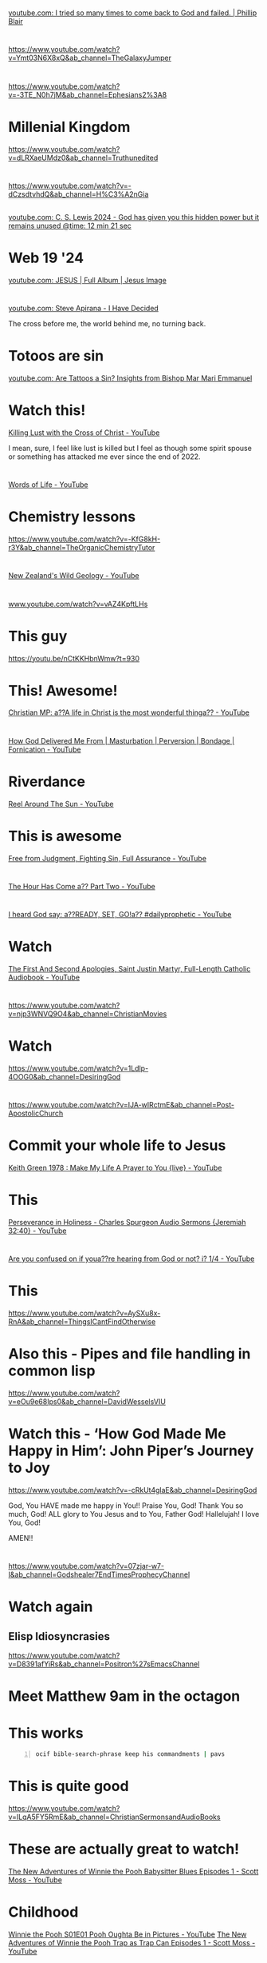 * 
[[https://www.youtube.com/watch?v=9avCy47rcZ8][youtube.com: I tried so many times to come back to God and failed. | Phillip Blair]]

* 
https://www.youtube.com/watch?v=Ymt03N6X8xQ&ab_channel=TheGalaxyJumper

* 
https://www.youtube.com/watch?v=-3TE_N0h7jM&ab_channel=Ephesians2%3A8

* Millenial Kingdom
https://www.youtube.com/watch?v=dLRXaeUMdz0&ab_channel=Truthunedited

* 
https://www.youtube.com/watch?v=-dCzsdtvhdQ&ab_channel=H%C3%A2nGia

** 
[[https://youtube.com/watch?v=-dCzsdtvhdQ&t=741][youtube.com: C. S. Lewis 2024 - God has given you this hidden power but it remains unused @time: 12 min 21 sec]]

* Web 19 '24
[[https://www.youtube.com/watch?v=XcR-wbN3vIc][youtube.com: JESUS | Full Album | Jesus Image]]

* 
[[https://www.youtube.com/watch?v=X-saQr3m4Vs&list=RDX-saQr3m4Vs&start_radio=1][youtube.com: Steve Apirana - I Have Decided]]

The cross before me, the world behind me, no turning back.

* Totoos are sin
[[https://www.youtube.com/watch?v=m6xLsQoycec][youtube.com: Are Tattoos a Sin? Insights from Bishop Mar Mari Emmanuel]]

* Watch this!
[[https://www.youtube.com/watch?v=DcdCsEAI2kw][Killing Lust with the Cross of Christ - YouTube]]

I mean, sure, I feel like lust is killed but I feel as though some spirit spouse or something has
attacked me ever since the end of 2022.

* 
[[https://www.youtube.com/watch?v=q35d6Qv8OyE][Words of Life - YouTube]]

* Chemistry lessons
https://www.youtube.com/watch?v=-KfG8kH-r3Y&ab_channel=TheOrganicChemistryTutor

* 
[[https://www.youtube.com/watch?v=Qs0tGAcDkco][New Zealand's Wild Geology - YouTube]]

* 
[[https://www.youtube.com/watch?v=vAZ4KpftLHs][www.youtube.com/watch?v=vAZ4KpftLHs]]

* This guy
https://youtu.be/nCtKKHbnWmw?t=930

* This! Awesome!
[[https://www.youtube.com/watch?v=TWPoQN8PO9E][Christian MP: a??A life in Christ is the most wonderful thinga?? - YouTube]]

* 
[[https://www.youtube.com/watch?v=YgGjNWakoxw][How God Delivered Me From | Masturbation | Perversion | Bondage | Fornication - YouTube]]

* Riverdance
[[https://www.youtube.com/watch?v=OoNr_JGfTNk][Reel Around The Sun - YouTube]]

* This is awesome
[[https://www.youtube.com/watch?v=M9EbSw8O6uc][Free from Judgment, Fighting Sin, Full Assurance - YouTube]]

* 
[[https://www.youtube.com/watch?v=gh6hTjz9A80][The Hour Has Come a?? Part Two - YouTube]]

* 
[[https://www.youtube.com/watch?v=VswKli4aQBk][I heard God say: a??READY, SET, GO!a?? #dailyprophetic - YouTube]]

* Watch
[[https://www.youtube.com/watch?v=gHT2B285inc][The First And Second Apologies, Saint Justin Martyr, Full-Length Catholic Audiobook - YouTube]]

* 
https://www.youtube.com/watch?v=njp3WNVQ9O4&ab_channel=ChristianMovies

* Watch
https://www.youtube.com/watch?v=1Ldlp-4OOG0&ab_channel=DesiringGod

* 
https://www.youtube.com/watch?v=IJA-wIRctmE&ab_channel=Post-ApostolicChurch

* Commit your whole life to Jesus
[[https://www.youtube.com/watch?v=z7oCa9BvO9g][Keith Green 1978 : Make My Life A Prayer to You {live} - YouTube]]

* This
[[https://www.youtube.com/watch?v=puYG5sItvn8][Perseverance in Holiness - Charles Spurgeon Audio Sermons {Jeremiah 32:40} - YouTube]]

* 
[[https://www.youtube.com/watch?v=xn3BRpjAio4][Are you confused on if youa??re hearing from God or not? i? 1/4  - YouTube]]

* This
https://www.youtube.com/watch?v=AySXu8x-RnA&ab_channel=ThingsICantFindOtherwise

* Also this - Pipes and file handling in common lisp
https://www.youtube.com/watch?v=eOu9e68Ips0&ab_channel=DavidWesselsVIU

* Watch this - ‘How God Made Me Happy in Him’: John Piper’s Journey to Joy
https://www.youtube.com/watch?v=-cRkUt4glaE&ab_channel=DesiringGod

God, You HAVE made me happy in You!!
Praise You, God!
Thank You so much, God!
ALL glory to You Jesus and to You, Father God!
Hallelujah!
I love You, God!

AMEN!!

* 
https://www.youtube.com/watch?v=07zjar-w7-I&ab_channel=Godshealer7EndTimesProphecyChannel

* Watch again
** Elisp Idiosyncrasies
https://www.youtube.com/watch?v=D8391afYiRs&ab_channel=Positron%27sEmacsChannel

* Meet Matthew 9am in the octagon

* This works
#+BEGIN_SRC sh -n :sps bash :async :results none :lang text
  ocif bible-search-phrase keep his commandments | pavs
#+END_SRC

* This is quite good
https://www.youtube.com/watch?v=ILqA5FY5RmE&ab_channel=ChristianSermonsandAudioBooks

* These are actually great to watch!
[[https://www.youtube.com/watch?v=YJAwpbJ3TxA][The New Adventures of Winnie the Pooh Babysitter Blues Episodes 1 - Scott Moss - YouTube]]

* Childhood
[[https://www.youtube.com/watch?v=2iYKRvNXRBw][Winnie the Pooh S01E01 Pooh Oughta Be in Pictures - YouTube]]
[[https://www.youtube.com/watch?v=XNHICQXM_Fw][The New Adventures of Winnie the Pooh Trap as Trap Can Episodes 1 - Scott Moss - YouTube]]

** Watch them all
https://www.youtube.com/playlist?list=PLK4Lvw59uq_-1om0c83tCLEd9XaXv0kCJ

* The Secret of Loving God! - Charles Spurgeon Sermons
https://www.youtube.com/@ChristisLord

* The Meaning and Purpose of Anointing in the Bible
[[https://www.youtube.com/watch?v=-uPNMO-YA5E][The Meaning and Purpose of Anointing in the Bible - YouTube]]

* What Jesus Meant by "Eternal Life" - think about this
[[https://www.youtube.com/watch?v=uCOycIMyJZM][What Jesus Meant by "Eternal Life" - YouTube]]

* Charles Spurgeon
** Pray, always pray. Ask and continue asking
[[https://www.youtube.com/watch?v=iVkBJM27X8U][Charles Spurgeon's Life Lesssons You Should Know Before You Die - YouTube]]

** The Personality of the Holy Spirit - Charles Spurgeon Sermons
[[https://www.youtube.com/watch?v=4aSZP6kfrmc][The Personality of the Holy Spirit - Charles Spurgeon Sermons - YouTube]]

#+BEGIN_SRC bash -n :i bash :async :results verbatim code
  1 Corinthians 12:11
#+END_SRC

#+RESULTS:
#+begin_src bash
1 Corinthians 12:11
‾‾‾‾‾‾‾‾‾‾‾‾‾‾‾‾‾‾‾
But one and the same Spirit works all these
things, distributing to each one individually
just as He wills.

(NASB)
#+end_src

The Holy Spirit:
- has a will in keeping with Almighty Jehovah God.
- has power.

** 
[[https://www.youtube.com/watch?v=sDAGy1jXuqY][How to Please God - Charles Spurgeon Sermons - YouTube]]

* 
https://www.youtube.com/@bibleproject

* This
- [[https://www.youtube.com/watch?v=xqgeT26BAnE][How to Seek the Holy Spirit - YouTube]]

#+BEGIN_SRC bash -n :i bash :async :results verbatim code
  1 Peter 1:23
#+END_SRC

#+RESULTS:
#+begin_src bash
1 Peter 1:23
‾‾‾‾‾‾‾‾‾‾‾‾
for you have been born again not of seed which
is perishable but imperishable, that is,
through the living and enduring word of God.

(NASB)
#+end_src

* This
- [[https://www.youtube.com/watch?v=utu1XILymjw]["Receive the Holy Spirit" All 92 passages of Jesus & the Holy Spirit from the Gospels to Revelation. - YouTube]]
- [[https://www.youtube.com/watch?v=C7hdUorDU-U]["These things I command you" Jesus' own words from the 4 Gospels - YouTube]]
- [[https://www.youtube.com/watch?v=6rC8v7LnOo4]['Seek first' - 8 hours of Christ's teachings, and verses Inspired by Jesus. - YouTube]]

* Spiritual depression
https://www.youtube.com/playlist?list=PLXMbCWFEKybLiZYDevJ1RZAfAVANk_UsG

* Irish Christian music
- [[https://www.youtube.com/watch?v=f4HeIXYqaSs][Revival - Robin Mark - YouTube]]

** Robin Mark - awesome!
- https://www.youtube.com/playlist?list=PLB58163E027C3D3A1

*** Be Unto Your Name - We Are A Moment
- https://www.youtube.com/watch?v=5w0mb33ek2U&list=PLB58163E027C3D3A1&index=10

*** As The Deer Pants for Water
- https://www.youtube.com/watch?v=FBppKZ0eJlQ&list=PLB58163E027C3D3A1&index=24

* 
https://www.1news.co.nz/2023/09/08/survivor-supports-campaign-pledge-to-look-at-criminalising-stalking/

* Maybe I *should* watch this
[[https://www.youtube.com/watch?v=Rt0kp4VW1cI][Sound of Freedom - Official Trailer {2023} - YouTube]]

* We are the holy of holies - don't veil the door, don't veil the door
https://www.youtube.com/watch?v=pAiaScv7ofk&list=PLX3vEJ8epL7KHWkUdzljQlwHwrkHhSBfx&index=3

John Fischer - Naphtali

* Derek Prince
[[https://www.youtube.com/watch?v=S-auGVd2sjs][6. A vision of holiness // The Costs Of Revival // Derek Prince - YouTube]]

* The Hiding Place - Corrie Ten boom
[[https://www.youtube.com/watch?v=yeV7Otqlyzw][The Hiding Place - Corrie Ten Boom - YouTube]]

* Watch this
[[https://www.youtube.com/watch?v=WlUOr4z3Lbs][Electronics Fundamentals - YouTube]]

* 
[[https://www.youtube.com/watch?v=qvx2DfG2RLo][Don't Go Back to Rules! - YouTube]]

* This is cool!
[[https://www.youtube.com/watch?v=0JiIgpmjnQg][Saint Ignatius of Antioch, the God Bearer - YouTube]]

** I fall out of agreement entirely with Richard Stallman's definition of saint
https://stallman.org/saint.html

But I still think that what Richard Stallman
has achieved in the GNU system is good, and I
pray that my Pen.el project continues to be used for Jesus Christ.

And I plead that Richard Stallman comes to know Jesus Christ as Lord, King and God's Word.
In Jesus Christ's name I ask.

* Keith Green
[[https://www.youtube.com/watch?v=r-XIGanYS2s][The Lord Is My Shepherd - YouTube]]

* My first Bible
https://www.ebay.com.au/itm/225229903686

The Beginners Bible Timeless Childrens Stories 1989 by James R. Leininger.

[[https://www.youtube.com/watch?v=QwTuC7p8X44][8 Full Episodes - +4 Hours NON-STOP - The Beginners Bible - YouTube]]
[[https://www.youtube.com/watch?v=LPxN9s91ExI][Moses, Jonah, Noah & Daniel - NON-STOP - The Beginners Bible - YouTube]]

* Another awesome printer
[[https://www.youtube.com/watch?v=fOs4xlI4DTs][Atari 800 XL with AtariWriter and an Atari 1020 Plotter / Printer - YouTube]]

* The grace of God and endurance
[[https://www.youtube.com/watch?v=xh6v6L2x3Ug][Purchase Your Salvation With Endurance - YouTube]]

* Derek Prince
[[https://www.youtube.com/watch?v=lK9nITqebmE][You Cant Achieve Righteousness By Keeping Laws | Derek Prince - YouTube]]

* Truth is a person
[[https://www.youtube.com/watch?v=RkuueGup28E][Truth is a Person | John Lennox - YouTube]]

* TODO Next, reboot my blog
[[https://www.youtube.com/watch?v=xcwnhQp7EyU][Empire of Angels - YouTube]]

* Derek Prince
[[https://www.youtube.com/watch?v=vlVLuKSd-vg][Total Agreement Between Jesus and The Bible | Derek Prince - YouTube]]

* TODO Learn the Hebrew alphabet
https://www.youtube.com/watch?v=tk1njVL723w

Hebrew itself would be awesome, if I could learn Hebrew itself.

* Learning
- [[https://www.youtube.com/watch?v=xHu7qI1gDPA][Unix system calls {1/2} - YouTube]]
- [[https://www.youtube.com/watch?v=2DrjQBL5FMU][Unix system calls {2/2} - YouTube]]

* How the Earliest Christians Worshipped (In their own words)
[[https://www.youtube.com/watch?v=AvKjB6hnRNo][How the Earliest Christians Worshipped {In their own words} - YouTube]]

* Deliverance from demonic influence
[[https://www.youtube.com/watch?v=l1DEa1Mh56Q]["Deliverance From Demonic Influence" | Rev. Kenneth E. Hagin | *Copyright Protected - YouTube]]

* Don't be cut off from God
[[https://www.youtube.com/watch?v=WLR25SBswEo][You Must be Fruitful to Enter God's Kingdom - YouTube]]

- make disciples
- pick up cross and go with Jesus
- do the works of righteousness
- don't serve myself
- don't be addicted to things, or entertainment
- don't be constantly pleasing myself
- repent
- see who's side I'm on

* Common Lisp
[[https://www.youtube.com/watch?v=9597LFlvMuE][Common Lisp: An elegant design pattern. - YouTube]]

* 
[[https://www.youtube.com/watch?v=8y3rXlb_Lxg][Dawn After Advent - YouTube]]

* GPTChat
[[https://www.youtube.com/watch?v=0A8ljAkdFtg][ChatGPT: This AI has a JAILBREAK?! {Unbelievable AI Progress} - YouTube]]

* Scrooge
[[https://www.youtube.com/watch?v=p9d8l-Gkweg][Cartoon - Scrooge McDuck and Money {Walt Disney, 1967}  remastered version  - YouTube]]

* Watch
[[https://www.youtube.com/watch?v=4sLFGtfgFoI][A Word of Warning from the Holy Spirit - YouTube]]

* Watch
[[https://www.youtube.com/watch?v=PRHI5wBe-MI][Living in two Realms | Physical & Spirit Realm - YouTube]]

* 
[[https://www.youtube.com/watch?v=VhBHgq55byA][For the Bride of Christ - Last Minute Message 11/10/2022 - YouTube]]

* Levites
[[https://www.youtube.com/watch?v=qluAh-0GjK0][The Tales of The Tribe of Levi - YouTube]]

* This is cool
[[https://www.youtube.com/watch?v=U0UPbbwU8Gk][Stamped Confirmation that Jesus is about to Gather His Bride - YouTube]]

Between the lines, the Bible is even more valuable.

I have to focus on the barley.

* Jesus is coming for His bride
[[https://www.youtube.com/watch?v=U0UPbbwU8Gk][Stamped Confirmation that Jesus is about to Gather His Bride - YouTube]]

https://www.youtube.com/watch?v=U0UPbbwU8Gk&ab_channel=WearetheOvercomers

I want my bride too.

* 
https://www.youtube.com/watch?v=iza1wyjlWAU&ab_channel=SWIFTPASSAGEMINISTRY

* 
https://youtu.be/-6KERTUIZfQ?t=77

Human knowledge is opposed to God's knowledge and
therefore is no knowledge at all ...

* Yeah, do not
[[https://www.youtube.com/watch?v=jArnbv1PTf4][You Will Never Say A Bad Word Again After Watching This! - YouTube]]

* Sin will pull you further than you intend
[[https://www.youtube.com/watch?v=wHp_O3mEyIE][If This Video Doesn't Wake You Up, Then I Don't Know What Will..... - YouTube]]

* 
https://www.youtube.com/watch?v=xbIuEFVF9f4

* Lion of Judah
[[https://www.youtube.com/watch?v=dhRA_6HpSQM][Most People Don't Even Realize That This Is In The Bible - YouTube]]

* Watch
[[https://www.youtube.com/watch?v=1UG_f35I2k8][Restoration 3 of 15 - The Fig Tree - YouTube]]

* Watch
- [[https://www.youtube.com/watch?v=oOrwo9Vjz9Q][Benny Hinn   War In The Heavenlies 5 Part Set Audio - YouTube]]
- [[https://www.youtube.com/watch?v=bRiCTHBDygc][ The Book Of Jubilees  Chapter 32 Levi's Dream at Bethel; he is appointed to the Priesthood - YouTube]]

* 
[[https://www.youtube.com/watch?v=Zzu2nzqS1ls][Beach House - Wishes {A Music Video} - YouTube]]

The fairy bubble reminds me of Melee's painting.

* It might be important to watch this
[[https://www.youtube.com/watch?v=CIHY9XJ_I-E][How to Protect the Anointing || Prophet Passion Java & Pastor Benny Hinn - YouTube]]

* Looks like a cool movie
[[https://www.youtube.com/watch?v=8vmHFvnjPDw][Jesus Revolution {2023 Movie} Official Trailer - Kelsey Grammer, Joel Courtney - YouTube]]

* Watch
[[https://www.youtube.com/watch?v=9L-ZM0g6yf0][ God's key to Receive - Thy Kingdom Come - Derek Prince - YouTube]]

* Clojure
https://clojure-diary.gitlab.io/2022/10/12/arrow-thing.html

* Saint Maximos the confessor
https://www.youtube.com/watch?v=yWtmroVU6aQ

This guy.

* Haskell
** Comonad
[[https://www.youtube.com/watch?v=HOmOQnQGtPU][Chris Penner - Comonads by Example 1/4 - YouTube]]

* 
[[https://www.youtube.com/watch?v=javywnDmRY4][The Second Coming of Christ and the Death of Pope John Paul II - YouTube]]

* Vim and tree-sitter - this is great!
[[https://www.youtube.com/watch?v=v3o9YaHBM4Q][Magically format embedded languages in Neovim - YouTube]]

https://github.com/nvim-treesitter/nvim-treesitter
https://github.com/nvim-treesitter/playground

** It might be time to upgrade vim?
- Do it inside Pen.el, I guess.

* Ansible
- [[https://www.youtube.com/watch?v=EG9C7mVG3sQ][Ansible Automation Platform {AAP } Demo - YouTube]]
- [[https://www.youtube.com/watch?v=lyk-CRVXs8I][CI/CD with Ansible Tower and Github - YouTube]]

* This is very true 5/5
[[https://www.youtube.com/watch?v=_3zjaxamPYg][The Necessity of Ritual, Liturgy, and Hierarchy - YouTube]]

* This is true
[[https://www.youtube.com/watch?v=JAQTD2I92gU][Visions About the Anti-Christ &the Rapture. God Said Seeking the LORD is Preparing  for the Rapture - YouTube]]

Don't be afraid.

God speaks just before waking up -- so true!

* This
[[https://www.youtube.com/watch?v=PChxqZjApfA][The New Lovers Dilemma: Everyone's Challenging You - YouTube]]

* The restrainer (power of the Holy Spirit) is what is holding this world together, despite the potential for hyperreality to destroy the world
[[https://www.youtube.com/watch?v=TGnoUr1G4Ws][Another Day in Sodom Until We Fly - YouTube]]

* Diorama - LOL a red and blue haired girl - Like Melee's black and white
[[https://www.youtube.com/watch?v=6WXiJOhrHoI][I Made a Gigantic Fantasy Diorama in 5 Weeks - YouTube]]

* I was the first watcher for this video
[[https://www.youtube.com/watch?v=5bO9NH2Qq7M][The Last Days | They Don't Want You To See This! - YouTube]]

Therefore, I have to take this video very seriously.

* Sealed
[[https://www.youtube.com/watch?v=hwlRmIDpqws][The Appearance in the clouds of Jesus Christ {dream} - YouTube]]

#+BEGIN_SRC text -n :async :results verbatim code
  In whom ye also trusted, after that ye heard
  the word of truth, the gospel of your
  salvation: in whom also after that ye
  believed, ye were sealed with that holy Spirit
  of promise,
  14 Which is the earnest of our inheritance
  until the redemption of the purchased
  possession, unto the praise of his glory.
#+END_SRC

* Watch
[[gr:monty python movies]]

* 
[[https://www.youtube.com/watch?v=xnChXNUNS2A][ ML News  This AI completes Wikipedia! Meta AI Sphere | Google Minerva | GPT-3 writes a paper - YouTube]]

* Relationship -- Hmm; Inspiring!
[[https://www.youtube.com/watch?v=qwAW20kB_Tg][The beginning of a relationship   Love is in small things: D&M story   - YouTube]]

* Strawberries?
[[https://www.youtube.com/watch?v=mGPteoCKfWo][The Unbelievable History of Strawberries - YouTube]]

Strawberries are associated with the divine.

* Watch
- [[https://www.youtube.com/watch?v=OyXyJWn0vgg][Meaning of life intro - YouTube]]
- [[https://www.youtube.com/watch?v=Bt84uBuGKNk][Monty Python's The Meaning of Life-Intro/Theme-High Quality - YouTube]]

* Music
[[https://www.youtube.com/watch?v=U_-ja07Jxvw][As Long As God Loves Us - YouTube]]
[[https://www.youtube.com/watch?v=BLfqlgACPmI][The Return of the Christ - YouTube]]
[[https://www.youtube.com/watch?v=gre9YCn7EoU][If You Fall I Will Carry You - YouTube]]
[[https://www.youtube.com/watch?v=wc9fHfD9XuQ][Wings - YouTube]]
[[https://www.youtube.com/watch?v=AkOR8nZeBgY][Liberation - YouTube]]

* Melee
[[https://www.youtube.com/watch?v=HQdoD0R9d1w][Youre the Inspiration  Leonid & Friends {Chicago cover} - YouTube]]

This song is such a cheese roll.
But it's true.
And that's the trajedy of what is happening to me re: not being able to talk to her.

This says everything.

Always on my mind.
She's the person.

** That's why I'll go very far to break this barrier
I'll fight.

* Alignment
[[https://www.youtube.com/watch?v=PjV9wlgkdw8][AGI Alignment additional thoughts - YouTube]]

* Read
[[https://www.youtube.com/watch?v=lNbTt2-OKJg][Africa - YouTube]]

* Signs God is Preparing You For Marriage: Aug 2, 2022 
[[https://www.youtube.com/watch?v=ufwnP7p4Zkk][Signs God is Preparing You For Marriage - YouTube]]

- 
- gotta read up
  - family living
  - relationships

* 
[[https://www.youtube.com/watch?v=U16uNUKNvVM][Paul's Shipwreck - YouTube]]

* Document AI
[[https://www.youtube.com/watch?v=F_jyoe1lQhg][What is Document AI? - YouTube]]

* 
[[https://www.youtube.com/watch?v=IMlDZNWTurw][JSON parsing in Haskell - YouTube]]

* 
[[https://www.youtube.com/watch?v=Ke90Tje7VS0][React JS - React Tutorial for Beginners - YouTube]]

* No deception
https://youtu.be/j1haCqF1xUA?t=1091

* Haskell
** This is absolutely the best introduction to Haskell ever
https://www.youtube.com/watch?v=2Jr5WVpU810&list=PLmTgnNwroyn8TnF26YRvW-hvQF1ypztzg&index=13

* 
[[https://www.youtube.com/watch?v=cXNU3Vdlkks][They Don't Want You To See This! This Will Change Everything You Know - YouTube]]

I want to walk through life victoriously.

God lovingly has told us what to do and what not to do:
- Do not lie
- Do not covet
- Do not have any Gods before Him

** Jesus also has given us commandments
- Love the Lord your God with all your heart, soul and mind
- Love your neighbour as yourself

* It's really important
[[https://www.youtube.com/watch?v=htcIXBbA_K4][ Why This Interpretation Was hidden? - The 4 Horsemen - The White Horse of the Gospel - YouTube]]

The prophetic scripture (word of God):
- A light that shines in a dark place
  - We need that light

** 2 peter 3:12
+ [[https://www.biblegateway.com/passage/?search=2%20Peter%203%3A12&version=NIV][2 peter 3:12]] :: 12 as you look forward to the day of God and speed its coming.[a] That day will bring about the destruction of the heavens by fire, and the elements will melt in the heat.

*** We need to bring the day of God nearer
Jesus is a prophet.
He is also:
- Saviour
- Lord
- teacher

+ [[https://www.biblegateway.com/passage/?search=Matthew%2024&version=NIV][Matthew 24]] :: 

+ [[https://www.biblegateway.com/passage/?search=Mark%2013&version=NIV][Mark 13]] ::

+ [[https://www.bible.com/bible/111/LUK.21.NIV][Luke 21]] :: 

I have to read all of these.

One of his most important titles is prophet.

The greatest of all the Hebrew prophets is Jesus.

#+BEGIN_SRC text -n :async :results verbatim code
  42 “Therefore keep watch, because you do not
  know on what day your Lord will come. 43 But
  understand this: If the owner of the house had
  known at what time of night the thief was
  coming, he would have kept watch and would not
  have let his house be broken into. 44 So you
  also must be ready, because the Son of Man
  will come at an hour when you do not expect
  him.
#+END_SRC

* Listen to pure spiritual milk
[[https://www.youtube.com/watch?v=w1ERWZE6hRE][It's Not About Struggling But Yielding | Derek Prince - YouTube]]

- I should be watching nothing else for the moment

* Study
[[https://www.youtube.com/watch?v=VJGAApmhkbw][GLORIFY GOD WITH HOLINESS - YouTube]]

* 
[[https://www.youtube.com/watch?v=tOX0aqRWmp0][Learn to Hear the Voice of Jesus Christ - YouTube]]

* This is really good
https://www.youtube.com/watch?v=Xo_vtAI2mFo

I should stick to legit Christian stuff.
It feels like it's fixing me.

* Watch
[[https://www.youtube.com/watch?v=btEdrm4PaIM][Gnostic Baptism Ritual from the Book of Jeu - Pistis Sophia - Nag Hammadi Library - Gnosticism - YouTube]]

https://youtu.be/btEdrm4PaIM?t=1278

This is interesting.
I did this but with 1024.

In the 3 baptisms:
9879 - The cipher of the 7 voices

530 - Cipher of the first amen

One must hold this stone on the course throughout the baptism.

* Watch
[[https://www.youtube.com/watch?v=Fa_1JeRGsA4][Captain Bible - Saving all victims  Difficult  - YouTube]]

* This is true
[[https://www.youtube.com/watch?v=1xpQTJsGL7A][The Really Hard Truth of Jesus - YouTube]]

- I should do more of this
  - It's important

* 
[[https://www.youtube.com/watch?v=aMt1MM4LRSA][Be Careful Not To Be Among Those God Will Cut Off! - YouTube]]

* 
[[https://www.youtube.com/watch?v=q3ZDMpHG6H8][Counterfiet Christians - They Live Among Us - YouTube]]

* 
[[https://www.youtube.com/watch?v=BPxPzrR9QTQ][If This Video Doesnt Wake You Up, Then I Dont Know What Will.. - YouTube]]

* Understand this
[[https://www.youtube.com/watch?v=so_BtFllL8Q][7 Incredible Things That Happen When The Holy Spirit Enters You - YouTube]]

* Spiritual gifts
[[https://www.youtube.com/watch?v=iCFHbDEttP0][Interpreting & Prophesying | Derek Prince - YouTube]]

* This
[[https://www.youtube.com/watch?v=ZAlzYCwZs7E][If You Think You Can Handle The TRUTH, Here It Is 2022 - YouTube]]

- Don't be deterred by the dramatic voice. It's an important message
- Sin can hibernate

* DONE Who is the Man of Lawlessness?
[[https://www.youtube.com/watch?v=agMg1NN1174][Who Is the Man of Lawlessness? - YouTube]]

* Derek Prince
[[https://www.youtube.com/watch?v=e2vERIT5tfo][Hearing Gods Voice Pt 2 of 10 - The Mark of Christ's Sheep - Derek Prince - YouTube]]
[[https://www.youtube.com/watch?v=CEZ4JSg1xHY][Hearing Gods Voice - 5 of 10 - The Distinctive Lifestyle that Results from Hearing God's Voice - YouTube]]

* INFP
[[https://www.youtube.com/watch?v=YheeL8KSdvw][Avoid these 6 Mistakes When Talking to an INFP - YouTube]]

* Acts of Peter 📜 Untold in the Bible!
[[https://www.youtube.com/watch?v=ZDOh3jWiimE][Acts of Peter  Untold in the Bible! - YouTube]]

* Nicodemus
[[https://www.youtube.com/watch?v=JMNbSsmmT9o][The Gospel of Nicodemus  The Acts of Pilate - YouTube]]

* Go through all of these
[[https://www.youtube.com/watch?v=D2cc_WHVfTg][The Truth About the "Banned Books" of the Bible: Evidence for the Bible pt14 - YouTube]]

I'm not sure if I agree entirely with the criticism of Gospel of Thomas.

* TODO Make notes on various philosophers
[[https://www.youtube.com/watch?v=MpMkXyBWpl8][The Darkest Philosopher in History - Arthur Schopenhauer - YouTube]]

** TODO Put this under my new philosophy github organisation

* INTP
[[https://www.youtube.com/watch?v=XYzsvxVeu7g][The INTP's True Purpose: The Sage - YouTube]]

* TODO Go over lots of this guy's stuff
[[https://www.youtube.com/watch?v=-GAGA9wnJ7k][A Very Challenging "Contradiction" in the Gospels: The Mark Series pt 57 {14:1-12} - YouTube]]

- Start separating my blogs?

* Mysticism, spirit and shadow
https://www.youtube.com/watch?v=zAsR6DZTvS8&t=233s

[[https://www.youtube.com/watch?v=zAsR6DZTvS8]['Mysticism, Spirit and the Shadow' - Jordan Peterson interview part 1 - YouTube]]

* Great
[[https://www.youtube.com/watch?v=et_9dV4zgns][ Who Am I? Part 1 - Discover Yourself In God's Mirror - Derek Prince - YouTube]]

* 
[[https://www.youtube.com/watch?v=lE5KQHf8fX0][Jehovah's Witnesses: beliefs practices and ERRORS - YouTube]]

* Receiving the Holy Spirit
[[https://www.youtube.com/watch?v=rK8KVyZu0dQ][Receive This & You will never be the same again - Exercising Spiritual Gifts, Pt 1 - YouTube]]

* 
[[https://www.youtube.com/watch?v=F2JHXtos-0w][When People Do This, They Will Be Rejected By God | Derek Prince - YouTube]]

* I may be INTP
[[https://www.youtube.com/watch?v=tBpGD3I5afw][15 Signs Youre an INTP Personality Type {The Genius} - YouTube]]

I have both the good qualities of INTP and INFP.

* Anime
- Ergo Proxy

* TODO Today try:
** Set up an algorithm for formatting subtitles
- I should really firstly design it lol
  - And the best way would be using Haskell. Sadly, I'm not good at it yet

** Email Laria

* INFP vs INFJ - this is quite interesting
[[https://www.youtube.com/watch?v=5VI56NyNJ_8][INFP vs. INFJ : 5 Features That Set Them Apart - YouTube]]

* Bible
[[https://www.youtube.com/watch?v=srh1SfiWSRc][The Mystery of The High Priest's Garments: How to find Jesus in the OT pt 19 - YouTube]]

* Abomination of Desolation
[[https://www.youtube.com/watch?v=U5XqtcMhSh8][Jesus Said THIS Was The Sign to Watch For.. But What Does it Mean?: The Mark Series pt 53 {13:14-23} - YouTube]]

* Use Your Resources Ability and Talent for the Glory of God
[[https://www.youtube.com/watch?v=11hbkcx0Sgo][Use Your Resources Ability and Talent for the Glory of God - YouTube]]

* Control
[[https://www.youtube.com/watch?v=GKEyhzjpzek][ How the devil works to control people - YouTube]]

* Anime / CGI / Entertainment
[[https://www.youtube.com/watch?v=Xj2b0swdpX8][LOVE DEATH + ROBOTS VOLUME 3 | Official Trailer | Netflix - YouTube]]

* 
[[https://www.youtube.com/watch?v=HXKdbY9VOuo][The Religion of the Apostles: Orthodox Christianity in the First Century {Stephen De Young} - YouTube]]

* Carl Jung
[[https://www.youtube.com/watch?v=7M2ovi4CmJQ][Phenomenology of the Self, by Carl Jung {full audio} - YouTube]]

* Christian ethics and morals
** This is important
[[https://www.youtube.com/watch?v=ywBP2ctlXgc][She Leaves Once This Christian Brings Up This Topic... - YouTube]]

* I have to be trustworthy
[[https://www.youtube.com/watch?v=FfnIuGs8yfs][The SHOCKING Way INFJs Deal With Betrayal - YouTube]]

* Learn to make DSLs
** Haskell
[[https://www.youtube.com/watch?v=LeoDCiu_GB0][Haskell Tutorial - 12 - Writing Parsers From Scratch - YouTube]]

* Two spiritual kingdoms
e:$DUMP/tmp/scratchZAndrH.txt

* Answer all of these questions
[[https://www.youtube.com/watch?v=wOqvU85lwsI][Charles templeton's Questions about religion - YouTube]]

#+BEGIN_SRC text -n :async :results verbatim code
  Is it not likely that had you been
  born in Cairo you would be a
  Muslim and, as 840 million people
  do, would believe that "there is
  no God but God and Muhammad
  is his prophet"?
#+END_SRC

#+BEGIN_SRC text -n :async :results verbatim code
  If you have been born in Calcutta would
  you not in all probability be a Hindu and,
  as 650 million people do, accept the
  Vedas and the Upanishads as sacred
  scriptures and hope sometime in the
  future to dwell in Nirvana?
#+END_SRC

#+BEGIN_SRC text -n :async :results verbatim code
  Is it not probable that, had you been
  born in Jerusalem, you would be a
  Jew and, as some 13 million people
  do, believe that Yahweh is God and
  that the Torah is God's Word?
#+END_SRC

#+BEGIN_SRC text -n :async :results verbatim code
  Is it not likely that had you been
  born in Peking, you would be one
  of the millions who accepted the
  teachings of the Buddha or
  Confucius or Lao-Tse and strive
  to follow their teachings and
  example?
#+END_SRC

#+BEGIN_SRC text -n :async :results verbatim code
  lf there is a loving God, why does
  he permit-much less create-
  earthquakes, droughts, floods,
  tornadoes, and other natural
  disasters which kill thousands of
  innocent men, women, and
  children every year?
#+END_SRC

#+BEGIN_SRC text -n :async :results verbatim code
  How can a loving, omnipotent
  God permit-much less create-
  encephalitis, cerebral palsy,
  brain cancer, leprosy,
  Alzheimer's, and other incurable
  illneses, to afflict millions of men,
  women, and children, most
  of whom are decent people?
#+END_SRC

#+BEGIN_SRC text -n :async :results verbatim code
  Why are there hundreds of
  Christian denominations and
  independent congregations, all
  of them basing their beliefs on
  the Bible, and most of them
  convinced that all the others
  are, in some ways, wrong?
#+END_SRC

#+BEGIN_SRC text -n :async :results verbatim code
  If all Christians worship the same God, why
  can they not put aside their theological
  differences and co-operate actively with one
  another?
#+END_SRC

#+BEGIN_SRC text -n :async :results verbatim code
  If God is a loving Father, why
  does he seldom answer his
  needy children's prayers?
#+END_SRC

#+BEGIN_SRC text -n :async :results verbatim code
  How can one believe the biblical
  account of the creation of the
  world in six days when every
  eminent physicist agrees that
  all living species have evolved
  over millions of years from
  primitive beginnings?
#+END_SRC

* [#A] This is very good - 
[[https://www.youtube.com/watch?v=M1VIL4cCN0c][Verse by Verse on Can You Lose Your Salvation? - YouTube]]

* This is quite good
[[https://www.youtube.com/watch?v=0xL9NYIwgNA][The Dangers of Psychological Projection - YouTube]]

* I can write about the shadow, and I can embrace parts of the shadow, if I want
As we repress the things we despise in ourselves

** The shadow is not necessarily bad
We can come to understand the shadow.
And simply take management of it.
It serves a purpose.

** For example, 

* How to break out of sin
[[https://www.youtube.com/watch?v=t-a8zFpAcjg&t=2790s][How to Overcome Sin {With Greg Laurie} - YouTube]]

* How to Talk with Your Unconscious Mind | Jungian Active Imagination | Introduction & Tutorial
[[https://www.youtube.com/watch?v=RA3J7zg72j8][How to Talk with Your Unconscious Mind | Jungian Active Imagination | Introduction & Tutorial - YouTube]]

* Zoroastrianism
[[https://www.youtube.com/watch?v=fIUODqdwYuM][On Wings of Fire - 1 - YouTube]]

* Academy of Ideas
[[https://www.youtube.com/watch?v=DffqK6j-y1U][Why the Lack of Religion Breeds Mental Illness - YouTube]]

* Salvador Dali
[[pv:https://www.youtube.com/watch?v=lACL9U0fsU4][The Mysterious Book that Dal- Left Behind - YouTube]]

* Temple cistern
[[https://www.youtube.com/watch?v=-jjbAsbf1YA][Amazing discovery under the Temple Mount! - YouTube]]

A giant cistern was recently found beneath the Temple Mount. 

* Carl Jung
** Death
*** ask
[[pm:https://www.youtube.com/watch?v=LOxlZm2AU4o][Carl Jung speaks about Death - YouTube]]

*** vlc
[[pv:https://www.youtube.com/watch?v=LOxlZm2AU4o][Carl Jung speaks about Death - YouTube]]

* Psychological projection
[[pv:https://www.youtube.com/watch?v=0xL9NYIwgNA][The Dangers of Psychological Projection - YouTube]]

* Epic - watch more of this
[[pm:https://www.youtube.com/watch?v=6ds9y3lJGig][The Prince of Egypt - God Speaks to Moses  1080p HD  - YouTube]]

[[pm:https://www.youtube.com/watch?v=ie-FB6Opo5c][Deliver Us - YouTube]]

* This looks fun to watch
[[https://www.youtube.com/watch?v=l6oh14vfhlI]["The Red Book and The Red Book: Jung, Tolkien, and the Convergence of Images" - YouTube]]

Though, it's long. I should probably read instead.

** Regarding these issues, it's important to stay focused
Ingest efficiently.
I have to be focused.

* Carl Jung - Antichrist
[[https://www.youtube.com/watch?v=3xU2AMOdkEc][Christ, a Symbol of the Self, by Carl Jung {audiobook} - YouTube]]

* Carl Jung - Red Book
[[https://www.youtube.com/watch?v=AGWsHgn8J_8][The Red Book - Carl Jungs Gift to the World - YouTube]]

* Carl Jung - Anima and Animus
[[https://www.youtube.com/watch?v=IW4GzhdVr-w][Anima and Animus - Eternal Partners from the Unconscious - YouTube]]

It's interesting that the 'strong-man' is mentioned - I guess that's the conscious.

|----------+--------+-------|
| Maternal | Anima  | Eros  |
| Paternal | Animus | Logos |

Just as the anima becomes, through integration,
the Eros of consciousness, so the animus becomes
a Logos; and in the same way that the anima gives
relationship and relatedness to a man's consciousness,
so the animus gives to a woman's consciousness a
capacity for reflection,
deliberation and self-knowledge.

Carl Jung, C.W. Vol 9. Part II: Aion:
The Syzygy: Anima and Animus

This is how I should be taking notes.
https://youtu.be/IW4GzhdVr-w?t=231

* Watch
[[https://www.youtube.com/watch?v=RcxrKXsh858][Surrealist Manifesto - Andre Breton {1924} Audiobook - YouTube]]

* Law
** Automatism
[[https://www.youtube.com/watch?v=edNsUNbDQVk][Automatism - YouTube]]

* Read/Watch Austin Sparks
https://www.google.com/search?q=austin+sparks&oq=austin+sparks&aqs=chrome..69i57j69i59j0i271j69i60j69i65l2j69i60l2.1254j0j7&sourceid=chrome&ie=UTF-8

* What is Truth?
[[https://www.youtube.com/watch?v=dCl66uRHmFI][What Is Truth?: The Classic Collection with R.C. Sproul - YouTube]]

This is not bad.
They're attacking personal truth though.

* The Court Jester movie
[[https://www.youtube.com/watch?v=Pt37TRvU_Mw][The Court Jester - Trailer - YouTube]]

* Meditate on Jesus' commandments
[[https://www.youtube.com/watch?v=C7hdUorDU-U]["These things I command you" Jesus' own words from the 4 Gospels - YouTube]]

* Datalog, datahike, datomic
[[https://www.youtube.com/watch?v=oo-7mN9WXTw][DOMAIN MODELING WITH DATALOG by Norbert Wojtowicz - YouTube]]

** hitchhiker trees
[[https://www.youtube.com/watch?v=jdn617M3-P4]["Exotic Functional Data Structures: Hitchhiker Trees" by David Greenberg - YouTube]]

*** python copy a list, instead of copy its reference
#+BEGIN_SRC yaml -n :async :results verbatim code
  x = [1,2,3]
  y = x[:]
#+END_SRC

* Cross
[[https://www.youtube.com/watch?v=O0QE5tnYOZQ][Jordan Peterson Teaches Joe Rogan about the Cross! - YouTube]]

* Haskell
[[https://www.youtube.com/watch?v=xCut-QT2cpI][Functors Applicatives and Monads in Haskell - Part 1 {Functors} - YouTube]]
[[https://www.youtube.com/watch?v=CNOff5LPKQI][Functors Applicatives and Monads in Haskell - Part 2 {Applicatives} - YouTube]]
[[https://www.youtube.com/watch?v=f1Y7vLakykk][Functors Applicatives and Monads in Haskell - Part 3 {Monads} - YouTube]]

* Clojure
[[https://www.youtube.com/watch?v=LvissLmUNho][Practicalli Clojure 5 - Writing tests with clojure.test - YouTube]]
[[https://www.youtube.com/watch?v=irjP8BO1B8Y][Introduction to Logic Programming with Clojure - Ambrose Bonnaire-Sergeant - YouTube]]

* Language Models
[[https://www.youtube.com/watch?v=f2OgP49J7Pg][ ML News  DeepMind tackles Math | Microsoft does more with less | Timnit Gebru launches DAIR - YouTube]]

* Jonty
[[https://www.youtube.com/watch?v=NPIf4gljiJg][Gerry Anderson's The Secret Service {1969} - HD Opening Titles - YouTube]]

* Semiotics
[[https://www.youtube.com/watch?v=KY9LwCeP7Ug][Foucault: Power, Knowledge and Post-structuralism - YouTube]]

* Semiotics
- [[https://www.youtube.com/watch?v=bbQjhWTXp-w][Theories on Language and Linguistics: Saussure, Derrida; Signs, Structures, Lapses and Faults {ENG} - YouTube]]
- [[https://www.youtube.com/watch?v=aaRxu1-Z6NY][Saussure, Structuralism, and Semiotics - YouTube]]

* Infinity according to Jorge Luis Borges - Ilan Stavans
[[https://www.youtube.com/watch?v=mJeLGd3JV2I][Infinity according to Jorge Luis Borges - Ilan Stavans - YouTube]]

* Perhaps also reference this vid
[[https://www.youtube.com/watch?v=1Yxg2_6_YLs][An Introduction to Baudrillard - YouTube]]

* Parsec
[[https://www.youtube.com/watch?v=FYNQs6CGdYY][DPL Week 2 - 03 Parsing with Parsec - YouTube]]

* KL Divergence
[[https://www.youtube.com/watch?v=SxGYPqCgJWM][Intuitively Understanding the KL Divergence - YouTube]]

[[https://www.youtube.com/watch?v=0Cwl0Cn322M][Mutual Information and KL Divergence - YouTube]]

** vs cross-entropy (super good video)
[[https://www.youtube.com/watch?v=pH9xkCK4ATc][What is KL-divergence | KL-divergence vs cross-entropy | Machine learning interview Qs - YouTube]]

* TODO Learn IPA pronunciation
[[https://www.youtube.com/watch?v=o8KppNXfx2k][International Phonetic Alphabet {IPA} | English Pronunciation - YouTube]]

* TODO Finish the Haskell tutorial
#+BEGIN_SRC sh -n :sps bash :async :results none
  yt -v "[[https://www.youtube.com/watch?v=02_H3LjqMr8][Haskell Tutorial - YouTube]]"
#+END_SRC

* TODO Finish the Prolog video
#+BEGIN_SRC sh -n :sps bash :async :results none
  yt -v "[[https://www.youtube.com/watch?v=SykxWpFwMGs][Prolog Tutorial - YouTube]]"
#+END_SRC

* YouTube
https://www.youtube.com/feed/history

* Haskell
[[https://www.youtube.com/watch?v=L8-iC4_E5n4][BOB 2018 - Nikita Volkov: New Hasql - a native Haskell Postgres driver faster than C - YouTube]]

* GitHub - managing repositories with bots
[[https://www.youtube.com/watch?v=l3g41dGObJ4][Building automations with GitHub Apps and GraphQL - GitHub Satellite 2020 - YouTube]]

* Psionica
https://www.youtube.com/watch?v=zPPdFvMJDgQ&list=PLNl3dTYSs4b7hWt1AT7O5p_MuU3tFtWjb&index=1

* Datomic
[[https://www.youtube.com/watch?v=9TYfcyvSpEQ&t=1804s][Datomic with Rich Hickey - YouTube]]

* Babashka Tasks
[[https://www.youtube.com/watch?v=u5ECoR7KT1Y][Babashka tasks {by Michiel Borkent} - YouTube]]

https://youtu.be/u5ECoR7KT1Y?t=384

#+BEGIN_SRC clojure -n :i clj :async :results verbatim code
  {:paths ["script"],
   :deps {medley/medley {:mvn/version "1.3.0"}}
   :min-bb-version "0.4.0"
   :tasks
   {clean (shell "rm -rf target")
    ...}}
#+END_SRC

#+BEGIN_SRC bash -n :i bash :async :results verbatim code
  bb run clean
  # or
  bb clean
#+END_SRC

* Explainable AI
[[https://www.youtube.com/watch?v=6xePkn3-LME][Introduction to Explainable AI {ML Tech Talks} - YouTube]]

* add myself to these
https://logicmoo.org/gitlab/
https://logicmoo.org/xwiki/

** TODO Mention that I have added myself
#+BEGIN_SRC sh -n :sps bash :async :results none
  vim +/"\* logicmoo gitlab" "$NOTES/personal/passwords/gitlab.txt"
#+END_SRC

* Compile =emacs-yaml=
** Fix this error
#+BEGIN_SRC text -n :async :results verbatim code
  error: failed to run custom build command for `emacs_module v0.10.0`

  Caused by:
  process didn't exit successfully: `/root/.emacs.d/emacs-yamlmod/target/release/build/emacs_module-13778f28dd882843/build-script-build` (exit status: 101)
  --- stderr
  thread 'main' panicked at 'Unable to find libclang: "couldn't find any valid shared libraries matching: ['libclang.so', 'libclang-*.so', 'libclang.so.*'], set the `LIBCLANG_PATH` environment variable to a path where one of these files can be found (invalid: [])"', /root/.cargo/registry/src/github.com-1ecc6299db9ec823/bindgen-0.48.1/src/lib.rs:1652:31
  note: run with `RUST_BACKTRACE=1` environment variable to display a backtrace
  make: *** [Makefile:4: yamlmod.so] Error 101
  root@debian-1cpu-1gb-au-syd1:~/.emacs.d/emacs-yamlmod#
#+END_SRC

* Charformer
[[https://www.youtube.com/watch?v=debgj24BAZE][Charformer: Fast Character Transformers via Gradient-based Subword Tokenization +Tokenizer explained - YouTube]]

* Datomic Cloud
https://www.youtube.com/playlist?list=PLZdCLR02grLpRgqU50KY3YfMePw1SHnpp

* NLP
[[https://www.youtube.com/watch?v=Ulo-vKm14rg][Is There a Mathematical Model of the Mind? {Panel Discussion} - YouTube]]

* TODO Add some more customisation for my key binding stuff

* How to solve problems the Clojure way
[[https://www.youtube.com/watch?v=vK1DazRK_a0][Solving Problems the Clojure Way - Rafal Dittwald - YouTube]]

* Ontology
[[https://www.youtube.com/watch?v=QGmwIWmyJeg][Ontology for Systems Engineering - Part 1: Introduction to Ontology - YouTube]]
[[https://www.youtube.com/watch?v=zteyEk9LADs][RDF and OWL : the powerful duo, Tara Raafat - YouTube]]

* NMT
[[https://www.youtube.com/watch?v=HuZq5KkLx8Q][Let's Recreate Google Translate! | Neural Machine Translation - YouTube]]

* TODO Set the proxy for emacs so I can observe it with =mitmproxy=
Cos then I can do stuff like look at clojars requests.

* This was a very good demo
[[https://www.youtube.com/watch?v=o2MLHFGUkoQ][Quick introduction to Lisp, Clojure and using the REPL - YouTube]]

- Using cider
- Screencasting
- Understanding clojure lein testing

* Chomsky
[[https://www.youtube.com/watch?v=iR_NmkkMmO8][Language use & design: conflicts & their significance | Prof Noam Chomsky - YouTube]]
[[https://www.youtube.com/watch?v=olbbhTSwDIk][Noam Chomsky on stupid people - YouTube]]
[[https://www.youtube.com/watch?v=hdUbIlwHRkY][The Concept of Language {Noam Chomsky} - YouTube]]

* Haskell cabal
[[https://www.youtube.com/watch?v=-6TQwIC-2UU][Haskell - Cabal basic introduction - creating a project with external libraries - YouTube]]

* Brain
** intraneuronal memory-storage?
https://join.substack.com/p/is-this-the-most-interesting-idea

Neurons contain something incredible within
them: an accessible-to-computation mechanism
that allows the brain to store numbers in
memory and then to retrieve these numbers from
memory.

* NLP
[[https://www.youtube.com/watch?v=RzUMyqkdu80][Natural Language Processing - Complete Road Map | Tutorial - 1 - YouTube]]

* DreamCoder
[[https://www.youtube.com/watch?v=qtu0aSTDE2I][DreamCoder: Growing generalizable, interpretable knowledge with wake-sleep Bayesian program learning - YouTube]]

* Neuralink
[[https://www.youtube.com/watch?v=_xqSOTHnGV0][Neuralink Update  April 2021 - YouTube]]

* TODO Look at this
[[https://www.youtube.com/watch?v=z6fDxUevjRY][System Design interview with an Amazon engineer: Amazon ranking system - YouTube]]

* Python
[[https://www.youtube.com/watch?v=cKPlPJyQrt4][James Powell: So you want to be a Python expert? | PyData Seattle 2017 - YouTube]]

* Chomsky
[[https://www.youtube.com/watch?v=D5in5EdjhD0][Noam Chomsky - "The machine, the ghost, and the limits of understanding" - YouTube]]

#+BEGIN_SRC text -n :async :results verbatim code
  9:30
#+END_SRC

http://dt.pepperdine.edu/descartes-rules-for-direction-of-the-mind.html

If in the series of subjects to be examined we
come to a subject of which our intellect
cannot gain a good enough intuition, we must
stop there and we must not examine the other
matters that follow but must refrain from
futile toil.

We may not have the intelligence enough to
understand the workings of mind, in particular
the normal use of language.

* OpenAI training videos
https://www.overfit.ai/classroom-items/gpt-3-text-to-emoji

* Haskell
** QualifiedDo
[[https://www.youtube.com/watch?v=TH3cYp3349A][GHC QualifiedDo: customizable 'do' syntax without fuss by Facundo Dominguez - YouTube]]

** Elastic sheet-defined functions
https://www.youtube.com/watch?v=jH2Je6wUvPs&list=PLBqWQH1MiwBSK9wuaATNS701c43VYVTuc&ab_channel=Konfy

* Great demo
[[https://www.youtube.com/watch?v=Orm-jIIgVD0][Your First Web Application with Spock - YouTube]]

* clojure, fp
[[https://www.youtube.com/watch?v=5Nm56YvTKZY][The Art of Tree Shaping with Zippers - YouTube]]

https://lambdaisland.com/

* TODO [#A] Watch this video
[[https://www.youtube.com/watch?v=xvqsFTUsOmc][Natural Language Processing in Python - YouTube]]
https://github.com/adashofdata/nlp-in-python-tutorial

$MYGIT/adashofdata/nlp-in-python-tutorial/

** Take notes using the subtitles and the glossary
*** The glossary server must be made into an LSP server

* TODO Commit to memory the sx search stuff
| kb            | f           |
|---------------+-------------|
| =M-l M-k M-s= | =sx-search= |

#+BEGIN_SRC sh -n :sps bash :async :results none
  so how do i quit vim
#+END_SRC

* IR videos
Go over these and add to my glossary.

[[https://www.youtube.com/watch?v=2UpLin5T_E4][Text Classification 5: Learning to Rank - YouTube]]

Given a query and a set of documents,
classify documents into relevant and non-relevant.

In text classification you have a fixed set of classes, but in retrieval (query -> doc), you don't.
This is because for different queries, words and phrases are differently relevant or not.
In retrieval you have an infinite number of queries and each query has different set of classes (words are differently relevant per query).
We can't make a separate classifier for every query.

The solution is to transform the feature set.
Come up with a different feature set X that is consistent.

* Learn about Apache Solr
[[https://www.youtube.com/watch?v=TKcHFpJduOE][What is Apache Solr? | Apache Solr Tutorial for Beginners | Edureka - YouTube]]

** DONE See if I can build something with solr, clojure and clojurescript
   CLOSED: [2020-10-28 Wed 21:49]
Are there any examples out there?

* Clojure
[[https://www.youtube.com/watch?v=TbDmupZyuXk][Goodbye YAML: Infrastructure as Code in Clojure - Eno Compton & Tyler van Hensbergen - YouTube]]

* I should focus on tooling which automates tooling, not the tooling itself
NixOS and =nix-shell= is too difficult to learn. I need tools to help me learn it.

* I must build up lots of momentum with my programming

* TODO Get the properly formatted subtitles for this
#+BEGIN_SRC bash -n :i bash :async :results verbatim code
  upd readsubs -l fr "[[https://www.youtube.com/watch?v=yVa9tzYjDxc][Sacha Distel - Toute la pluie tombe sur moi (1970) - YouTube]]"
#+END_SRC

#+RESULTS:
#+begin_src bash
bon [

Musique] la pluie tombe sur moi et comme pour
quelqu'un dans les souliers sens mais trois
djouba la gaga capte la pluie le surmoi tous
les toits [Musique] bon ce que j'ai on dit joe
avait d'ailleurs au comptant de plus le
sourire comme ça sur moi je le j'en ai je suis
[Musique] ma vie toujours senti [Musique] la
pluie tombe sur oui mais moi j'ai fait cela
part je ne mange pas car c'est le parallèle
cap à l'appui vient le beau temps [Musique] ah
ah [Musique] ah ah toute la pluie tombe sur
moi tous les toits mais je au fond j'en ai
bientôt dans ma vie que je m'en suis toujours
sorti avec la souris [

Musique] tout puis s'en va [Musique] [

Applaudissements] je vais te je ne par jeu
auch par cas c'est là qu'après la pluie j'ai
eu l'enfant à l'est voilà je sais bien tiens
autant oh j'ai tout mon temps [Musique] tiens
l'ancien [Musique]
#+end_src

* TODO Make it so with my youtube subtitle stuff I can choose the language I want to read in

* TODO Add to ff a ytt

* doker multistage
[[https://www.youtube.com/watch?v=KLOdisHW8rQ][Drastically reduce the size of your DOCKER images with MULTISTAGE builds - YouTube]]

* TODO use a ytt: link
[[https://www.youtube.com/watch?v=KLOdisHW8rQ][Drastically reduce the size of your DOCKER images with MULTISTAGE builds - YouTube]]

* clojure
[[https://www.youtube.com/watch?v=bvI1BNgGp0k][Clojure Java Interop A Better Java than Java - Stuart Halloway - YouTube]]

* day of datomic
https://www.youtube.com/watch?list=PLZdCLR02grLoMy4TXE4DZYIuxs3Q9uc4i&v=yWdfhQ4_Yfw&ab_channel=ClojureTV

* Graph neural networks
[[https://www.youtube.com/watch?v=zCEYiCxrL_0][An Introduction to Graph Neural Networks: Models and Applications - YouTube]]

* Haskell 102
[[https://www.youtube.com/watch?v=Ug9yJnOYR4U][Haskell 102 - YouTube]]

* NLP
** Paper explained
[[https://www.youtube.com/watch?v=vLTmnaMpQCs][Learning to summarize from human feedback (Paper Explained) - YouTube]]

* Watch more carefully
https://www.youtube.com/watch?v=X8jsijhllIA&ab_channel=3Blue1Brown

* This guy is good
https://youtu.be/yqaHXKLRKzg?t=1657

* Continuation
[[https://www.youtube.com/watch?v=zB5LTkaJaqk][What is a continuation? - YouTube]]

* Milo & Otis
** Otis meets Fox
[[https://www.youtube.com/watch?v=Ge-YtIvae90][Otis Meets The Fox - YouTube]]

* Math
** Fourier transform & wavelets
[[https://www.youtube.com/watch?v=jNC0jxb0OxE][Fourier Analysis: Overview - YouTube]]

** Laplace transform
[[https://www.youtube.com/watch?v=7UvtU75NXTg][The Laplace Transform: A Generalized Fourier Transform - YouTube]]

It's important to be constantly learning math.

I should be doing it inside of haskell.

* haskell
** Left associative operator
#+BEGIN_SRC sh -n :sps bash :async :results none
  egr haskell left associative operator
#+END_SRC

** Right associative operator
Function composition in Haskell is right associative:

#+BEGIN_SRC haskell -n :i "babel-ghci -norc" :async :results verbatim code
  infixr 9 .
#+END_SRC

* haskell development
#+BEGIN_SRC sh -n :sps bash :async :results none
  stack build --fast --file-watch # Build binaries. This is like ghcid
  stack build --fast --file-watch --tests # Build and Run tests
  stack build --fast --file-watch --haddock --no-haddock-deps # Build docs

  stack test --fast --file-watch # Same as above but also runs the tests (when tests are edited)
#+END_SRC

* emacs flash
#+BEGIN_SRC sh -n :sps bash :async :results none
  og -flash
#+END_SRC

#+BEGIN_SRC bash -n :i bash :async :results verbatim code
  emacsclient -e "(progn (zoo/flash-mode-line \"green\" 0.7) (message \"SUCCESS\"))"
#+END_SRC

#+BEGIN_SRC bash -n :i bash :async :results verbatim code
  emacsclient -a "" -t -s /home/shane/.emacs.d/server/SPACEMACS -e "(mode-line-bell-flash)"
#+END_SRC

#+BEGIN_SRC bash -n :i bash :async :results verbatim code
  emacsclient -nta "" -s /home/shane/.emacs.d/server/DEFAULT_org -e "(mode-line-bell-flash)"
#+END_SRC

* What is important for a development environment
** Fast feedback loop

* TODO Make a way to specify arguments to a script when invoked from babel

* DONE Watch this
[[https://youtu.be/SY5PvZrJhLE][GPT-3: Language Models are Few-Shot Learners (Paper Explained) - YouTube]]

* TODO Watch this
$DUMP$NOTES/ws/facebook/technical-interview/1460597782.mp4

* TODO Make some key bindings
| kb    | f                           | m   |
|-------+-----------------------------+-----|
| =M-c= | copy org block under cursor | org |

=ivy-copy-selection=

* TODO Start asking Megan about her day
This is important. I have to be doing all of those things to qualify.

* TODO After solving a few problems with emacs =org-babel= I should

* TODO Make a binding for =org-mode= that simply obtains the embedded text as a string

* TODO Further refine my NLP skills
https://www.techinasia.com/jobs/d1eeb890-0055-49c9-9af2-d7fd97dffc04

e:$NOTES/ws/jobs/descriptions/nlp-engineer.org

* TODO Hack my scooter to unlock the top speed. I need an android phone for this
[[https://www.youtube.com/watch?v=cZKD9D2pGiA][How to EASY HACK the NINEBOT MAX with just your PHONE - XIAOFLASHER APP & SCOOTERHACKING.org - YouTube]]

* TODO Make an example code lookup system
It has to be fast.

Looks through example code. Cache locate /
find commands to make the lookup faster.

I should really make an emacs / docker app for
this, or at least an emacs mode.

* TODO Make an article on exposition the languages I have made myself with babel and hugo

* TODO Do an article named =the exposition of haskell languages= with babel and hugo

* emacs
** org
#+BEGIN_SRC text -n :async :results verbatim code
  org-babel-goto-named-src-block (C-c C-v g)

#+END_SRC
*** execute named block
#+BEGIN_SRC sh -n :sps bash :async :results none
  v +/"org-babel-execute-named-block" "$EMACSD/config/my-babel.el"
#+END_SRC

#+BEGIN_SRC emacs-lisp -n :async :results verbatim code
  (save-excursion
    (goto-char
     (org-babel-find-named-block
      (completing-read "Code Block: " (org-babel-src-block-names))))
    (org-babel-execute-src-block-maybe))
#+END_SRC

* Watch and definitely learn rash
[[https://www.youtube.com/watch?v=yXcwK3XNU3Y][(seventh RacketCon): William G Hatch -- Rash: Reckless Shell Programming in Racket - YouTube]]

* Watch
[[https://www.youtube.com/watch?v=v0RuI1OxwL8][SpaceX Crew Dragon Demo-2 launch/landing and Elon Musk's announcement of Moon Base Alpha - YouTube]]

* PageRank
How popular are pages? It's based on how many
people and who links to your page, because
some pages linking to a site are more
significant.

* NLP
[[https://www.youtube.com/watch?v=sZdIybqppqQ][BERT NLP Tutorial 2 -  IMDB Movies Sentiment Analysis using BERT & TensorFlow 2 | NLP BERT Tutorial - YouTube]]

* TODO Language Models are Few-Shot Learners
[[https://www.youtube.com/watch?v=SY5PvZrJhLE][GPT-3: Language Models are Few-Shot Learners (Paper Explained) - YouTube]]

* =space.com= has some EPIC video footage
https://www.space.com/spacex-demo-2-astronaut-launch-weather-concerns.html

* The world is going crazy
It's going to be absolutely essential to
understand programming languages in order to
make sense of it.

* The next general-purpose language I end up using, I will grow into

* I must go full-ball with my CICD and deployment stuff
I have learned the tools, now I must double down on it.

* Watch this
https://www.rebellionresearch.com/blog/nlp-expert-dima-korolev-sits-down-with-rebellionresearch-com-ceo-alexander

[[https://www.youtube.com/watch?v=Lb_Xeu_Vj7c][RebellionResearch.com CEO Alexander Fleiss Interviews NLP Expert Dima Korolev - YouTube]]

* Consider watching Preacher
https://www.imdb.com/title/tt5016504/

* Abstract Algebra
Continue watching these videos.

[[https://www.youtube.com/watch?v=MpKG6FmcIHk][Cycle Notation of Permutations - Abstract Algebra - YouTube]]

** Cycle notation of permutataions
[[https://youtu.be/MpKG6FmcIHk][Cycle Notation of Permutations - Abstract Algebra - YouTube]]

** Using a 1930 Teletype as a Linux Terminal
[[https://www.youtube.com/watch?v=2XLZ4Z8LpEE][Using a 1930 Teletype as a Linux Terminal - YouTube]]

* =systemd=
[[https://www.youtube.com/watch?v=s7LlUs5D9p4][Systemd-Nspawn is Chroot on Steroids - Lennart Poettering, Red Hat - YouTube]]

* I liked this
[[https://www.youtube.com/watch?v=Z0DAKaR16cY][The Pope's Astronomer - Sixty Symbols - YouTube]]

* HIL
** Battery Management Systems -- this is great to listen to
[[https://www.youtube.com/watch?v=mDAvo6bDp4s][Hardware-in-the-Loop Simulation for Battery Management Systems - YouTube]]

* Watch
Deliverance 1972.

* Watch this -- it's important
[[https://www.youtube.com/watch?v=N9RUqGYuGfw][JSON Parser 100% From Scratch in Haskell (only 111 lines) - YouTube]]

* Watch this video on Rust from Python perspective
[[https://www.youtube.com/watch?v=IYLf8lUqR40][Why would a python programmer learn rust when there are no jobs in it - YouTube]]
Read it.

#+BEGIN_SRC sh :async :results verbatim drawer
  readsubs "[[https://www.youtube.com/watch?v=IYLf8lUqR40][Why would a python programmer learn rust when there are no jobs in it - YouTube]]"
#+END_SRC

#+RESULTS:
:RESULTS:
okay

so this talk was originally a talk I gave for
HEPA can die

haven't updated the date and time that's
scientific computing data center manager
conference and I was telling them about rust
which was my latest experiments

and I've updated the talk a couple of times
since

but I obviously haven't updated the date

so let's get on my general opinion about
programming language is

is I want them to work with other programming
languages I really want them to interface with
C

I want them to have a really significant
advantage before I'm willing to invest in them

and um Python was a great leap forward for me
in terms of productivity

and that's why I fell in love with it

I need to be able to do a certain series of
tasks usually my jobs involve writing CLI
applications with a database having logging
processing Jason things like that

and I've tested all of these use cases before
I've presented anything about rust and rust

is really passed with flying colors so let's
jump back and say why do I like Python it's
really fast to write it's really quick to
debug and most applications don't need
performance and

so while it's 100 times slower than C roughly
it's usually fast enough and duck typing is
wonderful it was a revelation to me when I
came to Python first where things are like the
things that you expect them to be good enough
error handling

I really disliked C++ is our inheritance
models and stuff like that

and I thought pythons there was so much
cleaner and my god

the tooling has improved over the year

so I've been using Python since 2006 with
talks virtual end PI tests mock

really is a pleasure to to debug things into
PI it with Python and make things solid sadly
there are little corners

but anyway we'll jump forward

but Python you have some real compromises and
while pison is where I make my how I employ
myself it doesn't solve every problem that I
have one of the biggest compromises with
Python is the global interpreter lock which
means that when you do multi-threading you're
doing multi-threading because you need to do
multiple things concurrently you can't get a
performance increase by doing multi-threading
in Python so that is a major problem with
Python

and generally it's

performance is slow can't really use Python in
an embedded environment very easily although
there are variants of Python for embedded
environment

but that's another story

well please don't get confused by that one
memory usage swig these things have all caused
problems but we haven't got long to talk about
all these slides

so I'm not going to read everything

so how do we work around pythons limitations
if we're working in Python

well you can rewrite everything there it can
be very revolutionary or you can be
incremental and make native C bindings for the
performance critical areas ah yes and foreign
function calls from Python can be done

but it's kind of one of those problems

so I said see what makes me avoid C

well I find for me

I know that there are gurus out there

but I find development is really really slow
compared to Python I find debugging really
hard

I've I got to write C reasonably at one point
in my career a long time ago

and I've forgotten it all okay

not all of it but quite a lot of it

and now I just find it really hard work with
compiler errors don't have that many memory
management issues but sometimes the libraries
I worked with did and in terms of being
efficient with memory well I never quite got
the hang of that because I was more focused on
making sure that didn't get leaks so swings
and roundabouts and C++

well people told me this was gonna be a great
leap forward

i

pre date in my c++ time all the big advanced
things that happen in c++ 11 and c++ 17 that
made it a much better language I'm told by my
friends who were experts in C++

so my memories are and being slow debugging
being hard multi-threading being hard compiler
errors STL traces that go off the screen

oh it was suffering

and so I went back to see when I used to be a
C++ programmer under GCC

so why did I try rust

well I've been to the CCC conference in
Hamburg

last time it was here

and I've been to false gem and there was quite
a buzz around a lick sir and rust and elixir
was derived from Lang

and I'd already had a look at that and
realized it was a great programming language
but not really fitting all my use cases

and I wanted something bit more Universal
native and compiled with things I had a use
cases for

and I wanted to extend Python

and I wanted something to be as fast as C and
C++

but with need when needed

and I didn't want garbage collection because I
didn't want one garbage collector to fight
with another freeing of resources in Python
because I wanted it for embedding in other
languages

and I'd heard something about rust being

may be useful for multi-threading and to be
quite honest

I wanted to pick up another language

and I thought maybe something had happened in
the ten years since Python was invented

so there's some interesting design decisions
probably most important factor to understand
about rust as it was designed by Mozilla for
very much a practical purpose how can we make
our code more reliable and more safe and how
can we incrementally improve the product that
we have Firefox

I'm not a Firefox developer but that was their
use case and

so that was really interesting incrementally
changing to a new language that really stuck
in my mind of something special now zero
abstraction overhead philosophy

just likes C++

what that means is it's gonna run as fast as
we can

yeah

and it's your fault

if it doesn't run fast rather than pythons
fault or someone else's fault no big garbage
collector but a borrow checker now the word
borrowed check is going to come up a couple of
times in this talk

and I'm gonna try and not go into it for a few
seconds but please at the end if I haven't
explained enough

let's get on to that multi-threaded support
baked into the type system now that's linked
the burro check of stuff but long and short of
it

is you can be pretty fearless about writing
multi-threaded code because you get a type
error and it won't compile if it's not thread
safe now

that's pretty awesome variables are immutable
by default now

I know one person here is an inter functional
programming and this is just how he would like
the world to be and

once you sit there and work in a world where
variables are immutable by default you think
this is a major bug in C and a major bug in
C++

and you realize that for backwards
compatibility they can never fix it

and it's kind of sad

but life's like that we still use QWERTY
keyboards enumerated types with parameters now
this is all stolen from ml

and it's absolutely wonderful

and I'll show you an example later

but it's a very long word for saying
parameters can be put into enumerated types

so my first experience about rust well a lot
was unfamiliar to me they have a whole
ecosystem around them rust up a tool chain
updater that made me scream cargo which it's
an entire behavior made me scream

and I'll explain why very soon

and then they flat there and threw away object
orientation which made me initially go why the
hell are you reinventing the wheel

and then they said the getting rid of
exception handling as well

I wasn't unhappy with the idea of LLVM that
initially my prejudice was okay with

and then there's Baro checker stuff which
pretty quickly I felt was revolutionary but

other concerns came in just as I was getting
aware of these things about maturity of the
tools

so let's get on to these things and see why
they made me scream and why they continued to
make me a little bit upset

yeah

so rust up is the default way to get a rough
development environment and this goes
completely against the Debian policy basically
you don't download a script install it in the
system or what slide am i on

ok

I'm going a bit too slowly and it downloads
all of the build tools and plug them into your
directory off the web I wasn't really happy
for it

it's got good reasons for it it can now be
avoided for rusts stable on platforms like
Debian you've now done a great job of
packaging cargo packaging rafts they now exist

but if you want to work with cross compiling
if you want to work with rust nightly and
there are occasional reasons why you might
want to do both of those things then rust up
is the appropriate way to do it at the moment
as a rust developer

I hope Debian has another solution sometime in
the future cargo really scared me at first
this you sit there and you make a nice tamil
file which is a bit like a Windows any file
and you describe your build dependencies and
it downloads things from the web

and that was a bit scary to me at first

I was totally upset by this for reproducible
builds having a new package

is all of that the cargo team have changed
things a lot since I've been using it now

there's ven

during which means that you can download all
of these dependencies off the and store them
on disk so even if you're not working with
Debian's excellent packaging plans for rust
you can still have a repeatable build

it's very simple to use

and there's a build RS thing which is a pre
compete of rust code that you can compile
before the rest is compiled for doing things
like extending your applications automatically
generating C bindings all the sort of things
you might do with all the tools

sorry

I'm a bit out of date

I don't know C make so the rust compiler is
slow really really slow it makes C++ compiler
seem fast

this is this is not nice but the error message
is on the other hand they blow away the C++
compiler and any compiler I have ever seen in
my life

I can't say I've seen house Kelvin things like
that

but I've seen a little bit

and it sometimes even tells you the correct
solution to the problem that you're trying to
have

and it's fussy

it's so fussy the rough compiler the almost
always when you actually manage to fight with
the RUS compiler enough to make it compile

it almost always does what you expect first
time now that's kind of weird for me
particularly after having used Python and the
board checkers lovely

so I'm going to carry on running fast now so
rust error handling as I said no exceptions
basically there is a panic unrecoverable thing
and you can recover from it just like this
kind of corner cases I said you it was
unrecoverable

but I know more than oh did when I first wrote
these slides there are recoverable errors and
these are done with parameterised enumerated
types so you basically say that the output of
a function has a result type

and then you have the okay type and the error
type

and then you can use the error type and at
first when I started programming in rust my
code was growing because I was matching on
which types am I getting back from my function
and then handling the error

but if you keep the error type consistent
between the functions you can just pass it up
like an exception would up the stack by using
the question mark operator so that makes the
language really quite succinctly breeze like
error chain is starting to be deprecated so
what oh

why is rust

not quite oo

well it's almost oo

it doesn't support inheritance

they don't have methods directly applied to
objects in the same sort of syntax

goes very very similar and I'll show an
example in the next slide

and we have the concept of traits which are a
bit like interfaces in Java or polymorphic
behavior in arrow and I've yet to see no
downside

and I'll just show you an example of the code
on the next page very very quickly

so here we have a structure very much like a
see structure here

we have a oh sorry

yes

so and here we have a function that's
converting point to string that said that
exists and here is an implementation of points
methods

and there's a two string thing it's really

you don't actually need the line on line seven

so here's an example of a hash function being
implemented for two different types and this
shows the strength of using traits rather than
arrow because here we are implementing hash
for bool

yes

but we don't control the bull type

so we can implement methods

implement methods of traits implement traits
for objects we don't control

and that means you have some flexibility when
you're working with external libraries that
you couldn't get with

oh oh I think it's rather nice

and here's another example of just a really
cool library using some macros to decorate a
structure

and that's all you need to do to make
something serializable and be serializable in
rust using the beautiful surgery library which
goes very fast and is great because it gives
you full type checking which you also get with
rust

okay

I've really got hurry because I'm running out
of time

and I've got far too much content here

the burrow check are basically the concept is
only one thing to know in the own memory at
any one time to change things and multiple
readers can happen at the same time to get
around this with multi-threading you then have
a reference a reference count action and in
here at that with a lock type so you can get a
mutable access to the reference and when the
lock goes out of scope

it's automatically unlocked

so it becomes very easy to share blocks of
memory between different rust threads

but you've still probably better off using the
communication via messaging between threads
for most things because it's safer and you're
less likely to get into deadlocks but

the whole consequence of this is that not only
do we get out of the type system thread safety

but we also get something like garbage
collection

but without the periodic stopping of garbage
collection we get something quite real-time
there

so if that is really rather wonderful

and Apple's going to steal the idea and put
into Swift very soon

I've heard ok

this is just a random example of my original
use case for why I wanted to sit there and
play with a more low-level language like C or
C++ or rust we can very easily embed rust into
Python

I've had I've got played with this quite some
depth

it's a little bit too naive for me to sit
there

sorry a bit too immature for me to sit there
and say it's properly production you do need
to work with rust nightly this is not readable
on these slides I decided there was no point
me even trying to make it readable

but it gives you an idea of how little code is
needed to make a word search in from the word
search example on the main

the main PI o 3 git repository

it's really really trivial to import things
I've extended this example and played around
with Sergey for serializing and deserializing
to make some benchmarks against Python and
rust

but I want to go a little bit further before I
release the figures

but I sit there and say the rust is so much
faster so rust issues I've found this is
probably the most valuable bit of the talk
because people don't often tell you things
that they don't like so it's only implemented
with LLVM

so it's not 100% self-supporting language

I think that's a really important failing of
rust actually

but I can totally see why it's happened from
an engineering pragmatic perspective

there's no stables see ABI you can export C
trivially by just decorating method and
functions and types

it's really easy

but you can

but then you're using the C API

it's like C++ is not stable and rust is not
easy to learn it's nowhere near as easy to
learn as Python

but if you're familiar with

Cu C++

Pascal

those sort of languages Delfy anything the way
you've been using raw memory ax management
yourself

it won't seem that different from what you
have learnt as best practice it kind of
enforces best practice and that's what the
burrow checker does and it sometimes hurts you
in ways that you didn't realize and

you go

oh my god I've been making this mistake in C
all my life

well that's how I felt about the Burrow
checker

I think it's much harder if you grew up with
JavaScript by default cargo downloads from the
internet you have to work a little bit to stop
it doing that

and async IO is a weak point in rust

it's only the past year that there's been a
story for async IO

so this is where we don't do blocking requests
using the old traditional C API from the 70s

we start modernizing ourselves and using the
1980s api's of the UNIX kernel and that's only
happening now some things still require us
nightly when I first started playing with rust
it was nearly everything and incremental
builds

reach stable around about the time I gave
first gave this talk meta programming tools
and some of the features of macros haven't
been fully standardized out by the rough
standardization groups and so some of these
things have been left in rust nightly for a
quite a long time

and I've found whenever I've wrapped C code

I have to use the unsafe command and when ever
I use the unsafe command

you know

I said the compiler was absolutely lovely soon
as you put the unsafe keyword

and you wrap the code suddenly all of the

I think you actually meant to do this

and it being right goes away

it just says era

yes you're wrong so it does encourage you not
to use the unsafe keyword too much anyway so
from Python person's perspective

what hurt probably most was the semicolon
thing so functions just returning because you
didn't put a semicolon at the end and this
then not matching the function signature

and then we're getting an interesting type
error and python mocking is so nice

and it's just not as easy in rust

you don't get the ability to monkey patch a
function for the purpose of testing

and I do miss heissen sometimes with rust and
rust is a little bit more verbose anyway so
long in summary rust is fast

the code nearly always does exactly what you
expected the first time you run it

and you've successfully fought the compiler it
has great libraries to get things done and

the quality of code going into such an
immature language is amazingly high arc pass
is about the third evolution in Python and
clap the command line processing library in
rust is just way ahead and lots of things like
that directly inspired from C++ and Python
libraries all over the place

it really fast executables

you are

I guess a parametrized enumerated types are
probably my favorite thing about rust

and that's totally stolen from ml

the bourchek is a great compromise last things
I met will sit there and say is rust

is really new 2015

may the 15th was the 1.0 release

but it's been very popular

it's got a huge flow following on Stack
Overflow and while I hear from C++ devs that
C++ 17 has most of the features of rust pi

I would say rust is much easier to get your
head around and you don't have to learn all
things that existed before C++ 17 to learn the
language

and it's really yet to disappoint me here

are some references in the slide here are some
big companies what they're doing

I sat there and talked for too long and
probably run over time

so thanks do I have time for questions so one
or two quick questions

what I have a question

so what's the time frame for the releases is
that every three months is a

whenever they're ready or every six weeks

every six weeks

okay

yeah

but that's really quite small incremental
releases

any other questions [Applause]
:END:

* [#A] Great talk. Also touches on GPT-2
[[https://www.youtube.com/watch?v=MiiWzJE0fEA]["Probabilistic scripts for automating common-sense tasks" by Alexander Lew - YouTube]]

Cleaning Big Data: Most Time-Consuming, Least
Enjoyable Data Science Task, Survey Says.

* TLA+ elasticsearch
[[https://www.youtube.com/watch?v=qYDcbcOVurc][Using TLA+ for fun and profit in the development of Elasticsearch - Yannick Welsch - YouTube]]

#+BEGIN_SRC sh :async :results verbatim drawer
  readsubs "[[https://www.youtube.com/watch?v=qYDcbcOVurc][Using TLA+ for fun and profit in the development of Elasticsearch - Yannick Welsch - YouTube]]"
#+END_SRC

#+RESULTS:
:RESULTS:
so hi my name is yannick I work at elastic
company behind the open-source product called
elastic search

I'm here today to tell you about our various
uses of chilli plus in the development of this
product so elastic search is a distributed
search analytics engine it was initially
released by Shabana in as a multi-purpose
search engine that allows you to search any
kind of data it is based on Apache leucine
which is an IR library written in Java created
by decoding 20 years ago and still undergoing
active and innovative development today
elastic search is typically used for low kanna
lytx full-text search operational and security
intelligence business analytics metrics use
case and

more so if you go and stack overflow or if you
search on github on Wikipedia you're using
elastic search if you have taken an uber
yesterday from the airport to hotel or if
you're feeling lonely tonight and you're
looking for a date on tinder it's all powered
by elastic search

so I'm going to share pick a few key parts of
the architecture here so that I can read later
them later on in our telly plus story and

in contrast to typical talks about elastic
search I'm not going to focus so much on the
such aspects on the system

but more it's distributed architecture data
replication elastic search is based on a so
called partitioning or sharding model which
allows so which lost cluster to scale
horizontally so collection a logical
collection of data which in elastic search is
called an index is split into so-called charts
and these charts can then be allocated to
different machines karenge the index can then
be done by these machines in parallel charts
also replicated so we create additional copies
of these charts and replicas allow
distributing reads so you can just pick any of
the copies for reading as well as give you
full tolerance if one of the notes goes down

there's another copy available on one of the
other notes in elastic search

the number of shots is fixed adding X creation
timer as the number of replicas is dynamically
adjustable data replication happens at the per
shot level so for each shot it's completely
independent and we finish shot is also highly
concurrent one of the short cop is called the
primary so that's your main copy of the data
and all other copies are called replicas and
varieties all ways first go to the primary and
are then in parallel replicated to all
replicas

and he's already all the basics for data
replication now the cluster level we have our
clustering a cluster coordination a metadata
application layer

so the metadata determines which illnesses are
part of the clusters what are the logical
collections and also what their schema is

it also contains information about which shard
copies are located to which nodes so
essentially what we see here in this picture
and also contains information of the sub but

the subset of short copies are that are in
sync so those are the copies that contain the
most recent rights and only those can become
primaries now all this information is captured
in an object that's called the cluster state
and this object is shared by and available on
all nodes in the cluster this allows every
node now in the cluster to smartly route
requests as well as coordinate searches given
a Dinos for the different pieces of the data
reside the data application layer now which
typically runs with two short copies relies on
this meta data replication layer for
correctness so to identify the in sync shard
copies

but otherwise the two are pretty independent
so to summarize we have this metadata
replication layer

it's low throughput involves all nodes in the
cluster

and it only comes into play when you update
your schema or when you're not no drops out of
the cluster and you need to relocate your
short copy to a different node and on the
other hand you have the data application layer
that when it's high throughput and it's far
more targeted only to those nodes that hold a
copy of the specific shot so if this
architecture in mind now let's dive into our
story and how we came to use tle plus so
before I joined elastic I was working in the
company that from a very early point on
started to run very large elastic search
clusters so in with version 1.3 which was
released in 2014 we were running a 700 node
cluster destroying more than a petabyte of
data and while it was stunning to see elastic
scales

so well there were a number of unique
challenges with that

so there were situations where elastic search
could lose data both caused by issues at the
metadata as well as data replication layer
however at that level of scale storing the
data in a secondary system for safety purposes
I suppose very costly as well as impractical
and so as more users building these clusters
with more and more demanding use cases the
resiliency fault-tolerant as well as scaling
requirements kept increasing and to address
these concerns the elasticsearch team set out
on a multi-year journey to improve the
robustness and scalability of the system our
first focus was on the data application they
are which under some situations was losing
data it did not love for quickly coverage my
notes were crashing

and it wasn't flexible enough to build newer
and vision features such as cross cluster
replication out of this

was born a sequence number project so an
important internal project at elastic to
rework the date of application layer to
uniquely identify each right operation system
using a so called sequence number and also to
generally improve the robustness of the system
we started off with an informal specification
essentially a deck of PowerPoint slides from
which we derived our implementation efforts up
to that point we have been mostly relying our
infrastructure to put our code through a
series of players monkey-style tests
simulating various failures and then checking
whether nothing went wrong however we were
also looking at ways to complement this with
formal methods to this end at Reaper
Peterborough caught our attention

so Peter head of the distributed systems
Research Group at UC Santa Cruz

he was looking for collaboration on just this
topic and after short exchange of tweets and
if you follow up calls between Peter and Boas
was at the time leading distributed group and
elastic

it was decided koala a PhD student in Peters
group would join the team at elastic for a few
months over the summer to create a formula
model and to validate it using Mali a research
prototype developed by Peters group to find
bugs in distribute in specifications of
distributed systems so the model checker works
of a specification written in Daedelus which
is an extension of data lock and it outputs
are called Lambert diagrams or lineage graphs
to visualize any problematic traces that it
finds and while this former model now did not
uncover any issues you know informal
specification Gamal had validated at the end
of the summer some of the known issues with
our existing old model our replication system
providing evidence that such a formal approach
we would prune however the main issue we had
with that specific formal model was that it
was already very complex and difficult to
understand even though it wasn't covering the
fully informed specification and that this was
a research prototype double to some
limitations in the tooling so as a follow-up
investigated other techniques and tools to
model this and so at some point stumbled upon
T le plus and immediately liked it mainly
because it was great augmentation and also
excellent tooling so within a week's time

I created the basic specification of our data
replication model which we then refined over
the following months and which I use as basis
to discuss the finer points of the algorithm
with Boas were created in formal specification
ultimately this resulted in a tiller plus
model of our new data application

arisen it's been powering all the Asics
searched versions since version 6 which was
released in November 2017 so this new data
replication algorithm it identifies each
operation using a sequence number

gives us quickly coverage and has also served
as a foundation to build newer features such
as cross cluster replication which was also
released end of last year so a specification
contains 860 lines of commented Thiele plus
code and it checks the safety properties such
that even in the presence of Network petitions
no crashes that all acknowledge rights are
properly stored on audience in short copies
and that audience copies are properly aligned
once the system is again in stable state so
this was our first specification a Tier II +
specification for elasticsearch our next use
of T le plus was in a much different setting

so we studied two bugs in a hundy concurrent
component at a short level fight fixing these
bugs was tricky given how complex the
implementation already was and so in many
discussions around his bug fixes and various
safety arguments for them and so

at some point we decided to take a step back
and make use of T le bus before proceeding
with our bug fix

so he took the existing Java implementation we
mapped it onto a classical specification

then use the TLC model shaker to validate
presence of these two bucks

this also led us to discover an additional
unknown bug implementation which we only later
observed in the wild a similar more recent
example of this is where our testing
infrastructure uncovered the back which only
surfaced after running for months on CI and
again took the same approach took the Java
based implementation this time a pollutant
utila + specification and the TLC mole check
again was able to find about within seconds so
in all these cases of bug fixes were always
first prototyped in our t le plus or plus Co
specification and then validate with the model
checker before proceeding of putting a bug fix
into our production system this more recent
use of T APIs was also a great learning
opportunity for somebody new and the team to
extract model from the code and yet get
familiar with T le plus the last modified use
of T le plus I would like to showcase is one
where we've taken formal design

first approach

so we designed a new cluster coordination
subsystem

so the thing that's responsible for clustering
as well as metadata replication and we
validated it with T le plus before starting
off our implementation efforts the cluster
Coordination sub system works by selecting one
of the nodes in the cluster to be the master
and this elected master now has to make sure
that all the nodes in the cluster receive
updates to the cluster state this is harder
than it might first sound because distributed
systems like elasticsearch must be prepared to
deal with many strange situations so nodes can
sometimes run slowly they can experience long
garbage collection because it's written in
Java they can be power outage write networks
also unreliable unreliable you can have not
partitions you can have

periods of high latency packet loss messages
might arrive in different order in which they
were sent and all these kind of things can
happen all at once in canny kind of strange
combinations nevertheless the system must make
sure that every node has a somewhat consistent
view of this cluster state additionally
elasticsearch must be resilient to the
failures of individual nodes and achieves this
by requiring cluster state updates you only be
successful after they've been accepted by a
quorum of nodes

so chrome is a carefully chosen subset of the
nodes in the cluster and the advantage of only
requiring a quorum of nodes to successful
respond is then that individual nodes can fail
without impacting the overall clusters
availability chromis must also be carefully
chosen so that the cluster cannot elect two
independent masters that are making
inconsistent decisions as that again can lead
to data loss elastic search version 6 and
earlier use the cluster coordination subsystem
which was called send discovery this subsystem
successive powers clusters both small and
large however have some issues with it that we
wanted to address first of all the quorum size
was defined using a user configurable setting
which was called minimum master nodes and was
therefore vitally important to correctly
configure this on every node in the cluster
and to adapt it as you kept adding or removing
certain types of nodes failing to do so
brought risk of a so called split-brain
situations having two independent masters
making inconsistent decisions ultimately
leading to data loss then discovery had also a
rare failure mode we honor certain situations
it could lose classes it updates and that was
something it was far more fundamental to the
actual algorithm being used

so for last accept seven we completely
redesigned this cluster coordination subsystem
and and also completely implemented it first
of all we got rid of the minimum master node
setting in favor of having elastic search
itself determine which nodes can form a quorum
and this makes a growing n clusters much safer
and easier as the the system can now
automatically and safely adapt the chromes as
need be if you're familiar with the theory of
distributed systems then you may recognize
cluster coordination as an example of a
problem that can be solved using distributed
consensus implementing distributed consensus
was not as widely understood when development
of elastic search started we'll say much has
changed since then

so we're designing this cluster coordination
subsystem give us the opportunity to follow a
theoretical models much more closely

so if you're familiar with distributed
consensus algorithm such as paxos raft you
start replication zap that much of what we've
done will look very familiar to you note was
he hears that we separated out the safety bits
from the liveness bits of the algorithm

and so our le+ specification only covers the
safety bits it models a single rewritable
register which contains the cluster state and
besides typical parts of her class of a core
consensus algorithm it additionally also
models dynamically configuration just about
adapting the chromes as you're growing or
shrinking a cluster as well as cluster
bootstrapping which is about putting the
initial chromes into place and all of these
are highly important as they contribute to the
safety of the systems making sure that it that
he correctly behaves under all adverse
conditions now the T Laplace specification on
which we checked our safety properties

had we mapped on to a Java class and as you
can see in the snippets on the slide here our
Java implementation on the right-hand side
looks very similar to the T le plus code on
the left-hand side

so if you look at an example here on the left
hand side in the tio specification we require
for this word to trigger

we try to be in a state where we have won the
election and this is mapped onto a check in
our Java implementation which says if election
one is false we throw an exception

similarly our spec requires for the terms to
be matching with addition which is again
mapped on to check in on limitation excessive
terminals are not matching we throw an
exception

and so you can for every sub expression on the
left-hand side you can find a statement on the
right-hand side

and so it's pretty much very straightforward
translation from t le plus code to Java
implementation

so one important thing that we made in our
implementation is to make sure that every
every whenever elasticsearch accesses the
relevant state in implementation it is all
that access is threaded through this java
class essentially making sure that our system
is correct by design or it also means that the
specifications not written at the different
level of abstraction as for example let's
alembert has done for the pack suspect so this
is much closer to how you would code it up
then a high-level descriptive spec of
consensus algorithm finally given that we did
not envision to see many changes in this
implementation we just opted here for manual
translation from T le plus code to Java and
you see the sizes of ta plus specification as
well as the Java code tree

it's pretty low

so it's pretty easy to review that these two
are aligned right so until a-plus
specification and the Java implementation I
have shown us what's been powering all
elasticsearch versions since version 7 which
was released in April this year and if you
want to learn a bit more about that specific
use case there's a detailed blog post about
this I would also like to present a few
lessons learned here

so I showcase various use of clearly plus
classical as well as the TLC modern checker
which all have extensively contributed towards
creating a much safer and resilient system
we've used different levels of abstraction for
specification so sometimes closer to the code
and sometimes more of these high-level
descriptive specs so you should should use
whatever feels right for your specific purpose
in particular think long and hard what should
be nice back as well as what should not be in
the spec dealing with state space explosion is
always tricky and I think we use many tricks
in the book there like symmetry sets state
constraints we try to make sure that we cover
an interesting enough part of the state space
while also making sure that our model check
around terminates within a day or so

in particular we've made use of coverage
information to influence our state constraints
but in general would like to be a bit more
methodical about this

currently this relies very much on having like
a good understanding of the problem domain for
example for distribute consensus algorithm is
often said that using a model checker
configuration with three nodes helps you find
more of the box well in some cases you might
require five notes to find some of the more
special conditions in our case for our today
plus model given that we are dynamically
configuration most of our box we found
actually only with two nodes

so it's all very context dependent

yeah

the t le plus two box is very convenient used
and we're very happy with it and always super
excited

whenever there's new improvements there

whether it's additional coverage information
or whether it's about visualizing traces

so we had some minor issues with putting
teleclass specification on the version control
figuring out which files to exclude separating
source code from generated code separating
specification for model checker configuration
separating

and then also some of the issues with model
checker configurations containing machine
local information such as IP addresses so
separating these things a bit more clearly I
think might help on the collaborative aspect
tht model checker

well it's great at finding bugs and using a
model checking set of formal proofs which we
actually also work with you for the cluster
Coordination project

gave us it give us us at least four current
projects the right trade-off between effort
spend on validating specs and the benefits we
get from them

so what's the future holding for us while we
would like to see in which other places we can
make use of TL

a plus I so far it's been exclusively used by
the distributed sub team at elastic the main
reason

probably is that less exist that ela plus is
such a natural fit for distributed and
concurrent issues

so if you'd like to see some of these TLS
Chile Plus specification that I talked about
for itself all of them are publicly available
on our github repository just as well as the
as the the code of the system of the of the
system that we actually modeling

so if you want to learn more about the specs
as well as the relevant production code please
do have a look thank you [Applause] great
questions when you've been onboarding new new
developers and clearly some of your specs are
quite large and if they're new to TL

a plus or plus Cal or whatever the specs
written in have has been useful for them to
start out with smaller problems that aren't
necessarily even part of the spec proper or do
you usually just have them jump in in a
smaller scope to aspect or how they've been
approaching alright

so the most recent years of Chile plus was
actually one way we we had a new developer

just well we found it back in in some other
systems through CI testing

and then yeah we asked it was actually
developed himself

they said well maybe might be a good idea to
model this using TI

plus

and so it was for him a great learning
opportunity to just do that essentially
extract model from the code because working
with J plus is not only about T lackluster
language

but it's also about how do I create a proper
model

right

what's a good specification for for a certain
part of the system

and I think that was perhaps the biggest
learning opportunity they're going ahead

and and and and while extracting and figuring
out what the model is from the existing code

and so that might be a good good first steps

and she taking something that's already there
and then properly conceptualizing it into in
terms of a le class specification and then
using playing with the model checker to to to
either figure out existing box or to rule out
such box and that area of the code hadn't been
inspected before so

it was all green

yes

yes

yes

but it was

like it was let's say it was a very targeted
thing

so it was

it was in this case

it was it related to the atomic assistance of
our cluster state

and so it was really at the storage layer

like it was

I don't know it made five hundred lines of
code class or something like that

and the core algorithm was much smaller

it was something I think the actual tier a
plasma before that must maybe to two pages

or so so it was pretty contained

hi you said you modeled by Venus properties in
a separate layer on top

could you talk just a tiny bit about that

oh so we did not model likeness properties
using GLA

plus so we check licensed properties
extensively using testing

okay

yeah

I can go more to that

but it's our different subject

maybe we take that offline next one

otherwise I have one

so you said you specified some bits of your
system and plus color and other parts and ta+

what's the story there

it's essentially a developer's preference

so I prefer to le

plus

and so when I created the initial spec when
we've till a plus

then well I think for whenever your reverse
modeling existing code in some places might be
more convenient to do it plus girl especially
if you have very complex flows

but

yeah

I think often times I would say oftentimes
it's mostly just about personal preference

mm-hm

and is it so that newbies to TL A+ prefer to
start with plus Kyle who is your company

no

I don't think so

actually I found that at least in our company
that people find or many people find totally
Plus easier to read it's a simpler simpler
model simple semantics or very simple
semantics whereas if you use plus girl you
have these additional like this additional
layer of complexity on top of it

and you still need to at least have a decent
understanding of of off of ta+

anyway

so it's just adding things on top of okay more
questions I will be interested in knowing like
what's the Andorian see what's the general
preference for four plus Gulliver's is still a
plus maybe who is used mostly plus cow for
example quick show of hands who uses Pascal

regularly okay who uses t le plus regularly
who use this alloy

okay

well with that then thanks again thank you
[Applause]
:END:

** full tolerance
#+BEGIN_SRC sh :async :results verbatim drawer
  readsubs "+/full tolerance" "[[https://www.youtube.com/watch?v=qYDcbcOVurc][Using TLA+ for fun and profit in the development of Elasticsearch - Yannick Welsch - YouTube]]"
#+END_SRC

* John Kitchen speaks
[[https://www.youtube.com/watch?v=31gwvApo8zg][2019-07-24: All Things Org-Mode - Multiple Speakers - YouTube]]

* How to make chatbot in tensorflow
[[https://www.youtube.com/watch?v=UYOPGtEGDl8&list=PLlH6o4fAIji5JmlmEs-MYe1tYBwuwW5ah&index=3&][How to Build an Amazing contextual Chatbot using Tensorflow - Part 2 | NLP Concepts - YouTube]]

* Great podcast
https://lispcast.com/what-a-monoid-is-and-why-monoids-kick-monads-butt/

* Haskell
** forkio
#+BEGIN_SRC sh
  egr forkio haskell
#+END_SRC

** ivars + lvars
[[https://www.oreilly.com/library/view/mastering-haskell-programming/9781786465016/video4_5.html][Deterministic Communication Using IVars - Mastering Haskell Programming  Video ]]
[[https://www.oreilly.com/library/view/mastering-haskell-programming/9781786465016/video4_6.html][Deterministic Collaboration Using LVars - Mastering Haskell Programming  Video ]]

Programs based on IVars are deterministic

* GoogleTechTalks - Published on Mar 28, 2019
https://www.youtube.com/watch?v=cTN1Qar4HSw

https://github.com/google/haskell-trainings
$MYGIT/google/haskell-trainings

* Extremely good resource
https://www.youtube.com/user/Math4IQB/videos

* Excellent, amazing, lifechanging haskell course. I really have to watch this
[[https://youtu.be/gBWNKXuLZnU][Software Development With Haskell - EP04 - Querying JSON API with Wreq library - YouTube]]

* Learn to make graphql queries
I have to make searching graphql fun. How?
Try to fuzz the API.
Run many requests and then parse the results using generic text search.

#+BEGIN_SRC graphql
  # Type queries into this side of the screen, and you will 
  # see intelligent typeaheads aware of the current GraphQL type schema, 
  # live syntax, and validation errors highlighted within the text.

  # We'll get you started with a simple query showing your username!
  query {
    repository(owner: "codelingo", name:"codelingo") {
      pullRequests
    }
  }
#+END_SRC

* Maybe learn both purescript and lisp

* Tsoding - Solving magic squares for HaskellRank
[[https://www.youtube.com/watch?v=_uQCgss-aB4][Solving Magic Square using Functional Programming -- HaskellRank Ep.12 - YouTube]]

* Future of coding podcast
https://futureofcoding.org/episodes/030

* Watch this to get a really rouch idea of the DL process
[[https://www.youtube.com/watch?v=7Pz9UyRcA9w][AiFiddle Neural Network Editor- Beta Demo - YouTube]]

* What is the applicative
https://www.youtube.com/watch?v=RtYWKG_zZrM

* math
[[https://www.youtube.com/watch?v=jsYwFizhncE&t=112s][So why do colliding blocks compute pi? - YouTube]]

* litable -- On-the-fly evaluation/substitution of emacs lisp code
https://github.com/Fuco1/litable

* Watch the vid to learn how to use it
[[https://www.youtube.com/watch?v=mNO-vgq3Avg][On-the-fly evaluation of forms/code in Emacs! Update 2 - YouTube]]

* Looks very interesting
https://media.ccc.de/v/35c3-9851-conquering_large_numbers_at_the_lhc

* Glossary from youtube video
[[/home/shane/notes/watch/ne99laPUxN4/glossary.txt][ne99laPUxN4/glossary.txt]]

* Numberphile
[[https://www.youtube.com/watch?v=T46FTuHnbvY][Spheres and Code Words - Numberphile - YouTube]]

* The Simple Essence of Automatic Differentiation - Conal Elliott
https://www.youtube.com/watch?v=ne99laPUxN4

Won best paper at ICFP.

* Category theory
[[https://www.youtube.com/watch?v=gui_SE8rJUM]["Categories for the Working Hacker" by Philip Wadler - YouTube]]

* Functional Programming is Terrible
https://www.youtube.com/watch?v=hzf3hTUKk8U

** trampoline
https://youtu.be/hzf3hTUKk8U?t=366

* Sentdex
** [[https://www.youtube.com/watch?v=jjmwM92xwq0][Balancing RNN sequence data - Deep Learning w/ Python, TensorFlow and Keras p.10 - YouTube]]

* TF2.0 - TensorFlow 2.0 - TF two dot oh
[[https://www.youtube.com/watch?v=WTNH0tcscqo&t=156s][TensorFlow 2.0 Changes - YouTube]]

* Kindergarten Cop
http://storage.googleapis.com/sea-near%2FKindergarten.Cop.1990.720p.BluRay.x264-x0r.mkv

* ElasticSearch Query DSL
[[https://www.elastic.co/guide/en/elasticsearch/reference/current/query-dsl.html][Query DSL | Elasticsearch Reference 6.4 | Elastic]]

** This is the DSL
#+BEGIN_SRC text
  GET /bank/_search
  {
    "query": { "match_all": {} }
  }
#+END_SRC

* Go
[[/home/shane/dump/home/shane/notes/ws/go/Go Programming-CF9S4QZuV30.mkv][go/Go Programming-CF9S4QZuV30.mkv]]

* This is an extremely good learning resources for computer science
[[https://www.khanacademy.org/computing/computer-science][Computer science | Computing |Khan Academy]]
[[https://www.khanacademy.org/computing/computer-science/informationtheory][Journey into information theory | Computer science |Khan Academy]]
[[https://www.khanacademy.org/computing/computer-science/informationtheory/moderninfotheory/v/compressioncodes][Compression codes (video) |Khan Academy]]

* This is probably worth watching
[[https://www.youtube.com/watch?v=lC5UWG5N8oY][C++Now 2017: Ryan Newton "Haskell taketh away: limiting side effects for parallel programming" - YouTube]]

* TODO [#A] This is extremely concise
[[https://www.youtube.com/watch?v=RDalzi7mhdY][Understanding parser combinators: a deep dive - Scott Wlaschin - YouTube]]

* hackett
[[https://youtu.be/g6UCeHiKodo?t=122][Alexis King - Hackett: a metaprogrammable Haskell - YouTube]]

* TODO [#A]
[[https://www.youtube.com/watch?v=3yfRJKA1BiQ][TensorFlow Tutorial #03-C Keras API - YouTube]]

[[https://www.youtube.com/results?search_query=bb84&page=&utm_source=opensearch][bb84 - YouTube]]

* Final Space - season 2
* [#C] I should watch more videos on programming languages

I probably wont get much time to actually do this. So I should do it when I feel like it.
I should concern myself more with ASTs though, rather than the languages themselves.
Need to understand the low-level information theory.

[[https://www.youtube.com/watch?v=90WRtrbRi0Y][Spring Tips: the Kotlin Programming Language - YouTube]]

** [#A] However, I do not care about learning all the languages. In order for me to be ultra-strong, I need to learn something like racket extremely well.
Not c++. That's a waste of time.
I need to learn things that make sense.

Create snippets and build a language. Memorise the function names and snippet acronyms.

Then create snippets for other languages.

*** However, as good as creating snippets and things is, ultimatley I should be building my own language and creating my own data structures and algorithms
Because of AI and NLP.

I have to be aiming to create and reverse-engineer and convert natural languages.

* TODO [#A]
[[https://www.youtube.com/watch?v=Or_yKiI3Ha4]["Let's Build a Hygienic Macro Expander" by Matthew Flatt - YouTube]]

* TODO [#A]
[[https://youtu.be/ORHFOnaEzPc?t=166][Ali Rahimi - NIPS 2017 Test-of-Time Award presentation - YouTube]]

* [#A] [[https://dev.tube/][DevTube - The best developer videos in one place]]

* [#A] Rather than setting up vimperator again, I should use particular sites in emacs
[[http://thepiratebay.se.net][Download music, movies, games, software! The Pirate Bay]]

I need to set up the search api thing in emacs.

* [#A] Find places to ask for questions
Every day I should have a set of questions which I try to answer.
By aksing questions.

I should also try to do github projects. This thing with the computer science school is good because these are things I can put on my blog.

* TODO Finish watching
** Take notes. Teach the best parts to the kids at DCBC.

[[https://www.youtube.com/watch?v=4ecC3jqHooc][Clojure Development Workflow with Spacemacs and Cider - YouTube]]

** [[https://www.youtube.com/watch?v=I28jFkpN5Zk][My GNU Emacs configuration for programming - YouTube]]

* [#A] Clojure
** [#A] 
[[https://www.youtube.com/watch?v=pbodL96HM28][Learning Clojure: Next Steps - Stuart Sierra - YouTube]]

** 
[[https://www.youtube.com/watch?v=rh5J4vacG98][Understanding Specter: Clojure's missing piece - YouTube]]

Watch this but only after I have learned the basics of clojure.
I need to learn those functions.

* Continue watching
[[https://www.youtube.com/watch?v=2V1FtfBDsLU][Effective Programs - 10 Years of Clojure - Rich Hickey - YouTube]]

* Watch more youtube videos (and write notes) about:
+ Machine learning algorithms
  + MLE
+ Natural language processing algorithms

* Consider watching this
[[https://www.youtube.com/watch?v=mty0RwkPmE8][The Next Five Years of ClojureScript - David Nolen - YouTube]]

* [[https://plus.google.com/collection/s568a][Data Structures & Algorithms - Google+]]
** [[https://www.youtube.com/watch?time_continue=2&v=1-Xoy5w5ydM][BitFunnel: Revisiting Signatures for Search - YouTube]]

* Current
[[https://www.youtube.com/watch?v=eLl6_k_fZn4][Deep Learning Needs Clojure - Carin Meier - YouTube]]

* Programming languages
** Kotlin language is amazing. Finish watching this at some stage. I need to understand the language
[[https://www.youtube.com/watch?v=X1RVYt2QKQE][Introduction to Kotlin (Google I/O '17) - YouTube]]

* NLP
[[/home/shane/dump/home/shane/notes/ws/nlp-natural-language-processing/videos/nlp-videos][videos/nlp-videos]]

* Other
[[/home/shane/notes/read.org][notes/read.org]]

* Clojure
[[https://www.youtube.com/watch?v=O6g5C4jUCUc][Emacs and Clojure, a Lispy Love Affair - YouTube]]

+ Already got one great tip from here:
- inf-clojure